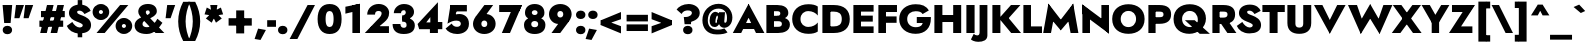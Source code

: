 SplineFontDB: 3.0
FontName: Renner-it-Black
FullName: Renner* Black
FamilyName: Renner* Black
Weight: Black
Copyright: This typeface is licensed under the SIL open font license.
UComments: "2016-6-10: Created with FontForge (http://fontforge.org)"
Version: 002.300
ItalicAngle: 0
UnderlinePosition: -100
UnderlineWidth: 50
Ascent: 800
Descent: 200
InvalidEm: 0
LayerCount: 2
Layer: 0 0 "Back" 1
Layer: 1 0 "Fore" 0
XUID: [1021 31 -699969567 16188444]
FSType: 0
OS2Version: 0
OS2_WeightWidthSlopeOnly: 0
OS2_UseTypoMetrics: 1
CreationTime: 1465610489
ModificationTime: 1514601500
PfmFamily: 33
TTFWeight: 900
TTFWidth: 5
LineGap: 100
VLineGap: 0
OS2TypoAscent: 800
OS2TypoAOffset: 0
OS2TypoDescent: -200
OS2TypoDOffset: 0
OS2TypoLinegap: 100
OS2WinAscent: 900
OS2WinAOffset: 0
OS2WinDescent: 300
OS2WinDOffset: 0
HheadAscent: 900
HheadAOffset: 0
HheadDescent: -200
HheadDOffset: 0
OS2CapHeight: 700
OS2XHeight: 460
OS2Vendor: 'PfEd'
Lookup: 1 0 0 "alt a" { "simple a"  } ['ss01' ('DFLT' <'dflt' > 'latn' <'dflt' > ) ]
Lookup: 258 0 0 "Lets get our kern on" { "kernin like nobodys business" [150,0,4] } ['kern' ('DFLT' <'dflt' > 'latn' <'dflt' > ) ]
MarkAttachClasses: 1
DEI: 91125
KernClass2: 15 14 "kernin like nobodys business"
 3 A L
 7 D G O Q
 5 F P Y
 5 K X Z
 1 T
 1 U
 3 V W
 9 a c g q s
 7 b e o p
 7 d i j l
 3 f t
 5 h m n
 5 k x z
 7 r v w y
 1 A
 7 C G O Q
 1 T
 1 U
 5 V W Y
 3 X Z
 11 a m n p r s
 11 b h i j k l
 11 c d e g o q
 3 f t
 7 u v w y
 3 x z
 12 period comma
 0 {} 0 {} 0 {} 0 {} 0 {} 0 {} 0 {} 0 {} 0 {} 0 {} 0 {} 0 {} 0 {} 0 {} 0 {} 40 {} -40 {} -80 {} -50 {} -80 {} 40 {} 0 {} 0 {} -20 {} 0 {} -40 {} 0 {} 0 {} 0 {} -20 {} 0 {} -20 {} 0 {} -20 {} -30 {} 0 {} 0 {} 0 {} 0 {} 0 {} 0 {} 0 {} 0 {} -50 {} 0 {} 0 {} 0 {} 0 {} 0 {} -40 {} 0 {} -40 {} 0 {} -40 {} 0 {} -120 {} 0 {} 0 {} -60 {} 40 {} 0 {} 30 {} 40 {} 0 {} 0 {} -20 {} 0 {} -40 {} 0 {} 0 {} 0 {} -80 {} -40 {} 40 {} 0 {} 0 {} 0 {} -80 {} 0 {} -80 {} 0 {} -80 {} 0 {} -80 {} 0 {} -20 {} 0 {} 0 {} 0 {} 0 {} 0 {} 0 {} 0 {} 0 {} 0 {} 0 {} 0 {} 0 {} 0 {} -80 {} -40 {} 40 {} 0 {} 40 {} 0 {} -60 {} 0 {} -80 {} 0 {} -60 {} 0 {} -120 {} 0 {} 0 {} 0 {} -80 {} 0 {} -60 {} 0 {} 0 {} 0 {} 0 {} 0 {} 0 {} 0 {} 0 {} 0 {} -20 {} 0 {} -80 {} 0 {} -80 {} -20 {} 0 {} 0 {} 0 {} 0 {} 0 {} -10 {} -20 {} 0 {} 0 {} 0 {} 0 {} 0 {} 0 {} 0 {} 0 {} 0 {} 0 {} 0 {} 0 {} 0 {} 0 {} 0 {} -30 {} 20 {} 60 {} 0 {} 60 {} 40 {} 0 {} 0 {} 0 {} 0 {} 20 {} 20 {} 0 {} 0 {} 0 {} 0 {} -80 {} 0 {} -100 {} 0 {} 0 {} 0 {} 0 {} -20 {} 0 {} 0 {} 0 {} 0 {} 40 {} 0 {} -20 {} 0 {} 0 {} 0 {} 0 {} 0 {} -20 {} 20 {} 0 {} 0 {} 0 {} 0 {} -60 {} 0 {} -60 {} 0 {} 0 {} -40 {} 0 {} 0 {} 0 {} 20 {} 5 {} 40 {} -80 {}
LangName: 1033 "" "" "Black" "" "" "" "" "" "" "" "" "" "" "Copyright (c) 2016, indestructible-type.github.io,+AAoA-with Reserved Font Name Renner*.+AAoACgAA-This Font Software is licensed under the SIL Open Font License, Version 1.1.+AAoA-This license is copied below, and is also available with a FAQ at:+AAoA-http://scripts.sil.org/OFL+AAoACgAK------------------------------------------------------------+AAoA-SIL OPEN FONT LICENSE Version 1.1 - 26 February 2007+AAoA------------------------------------------------------------+AAoACgAA-PREAMBLE+AAoA-The goals of the Open Font License (OFL) are to stimulate worldwide+AAoA-development of collaborative font projects, to support the font creation+AAoA-efforts of academic and linguistic communities, and to provide a free and+AAoA-open framework in which fonts may be shared and improved in partnership+AAoA-with others.+AAoACgAA-The OFL allows the licensed fonts to be used, studied, modified and+AAoA-redistributed freely as long as they are not sold by themselves. The+AAoA-fonts, including any derivative works, can be bundled, embedded, +AAoA-redistributed and/or sold with any software provided that any reserved+AAoA-names are not used by derivative works. The fonts and derivatives,+AAoA-however, cannot be released under any other type of license. The+AAoA-requirement for fonts to remain under this license does not apply+AAoA-to any document created using the fonts or their derivatives.+AAoACgAA-DEFINITIONS+AAoAIgAA-Font Software+ACIA refers to the set of files released by the Copyright+AAoA-Holder(s) under this license and clearly marked as such. This may+AAoA-include source files, build scripts and documentation.+AAoACgAi-Reserved Font Name+ACIA refers to any names specified as such after the+AAoA-copyright statement(s).+AAoACgAi-Original Version+ACIA refers to the collection of Font Software components as+AAoA-distributed by the Copyright Holder(s).+AAoACgAi-Modified Version+ACIA refers to any derivative made by adding to, deleting,+AAoA-or substituting -- in part or in whole -- any of the components of the+AAoA-Original Version, by changing formats or by porting the Font Software to a+AAoA-new environment.+AAoACgAi-Author+ACIA refers to any designer, engineer, programmer, technical+AAoA-writer or other person who contributed to the Font Software.+AAoACgAA-PERMISSION & CONDITIONS+AAoA-Permission is hereby granted, free of charge, to any person obtaining+AAoA-a copy of the Font Software, to use, study, copy, merge, embed, modify,+AAoA-redistribute, and sell modified and unmodified copies of the Font+AAoA-Software, subject to the following conditions:+AAoACgAA-1) Neither the Font Software nor any of its individual components,+AAoA-in Original or Modified Versions, may be sold by itself.+AAoACgAA-2) Original or Modified Versions of the Font Software may be bundled,+AAoA-redistributed and/or sold with any software, provided that each copy+AAoA-contains the above copyright notice and this license. These can be+AAoA-included either as stand-alone text files, human-readable headers or+AAoA-in the appropriate machine-readable metadata fields within text or+AAoA-binary files as long as those fields can be easily viewed by the user.+AAoACgAA-3) No Modified Version of the Font Software may use the Reserved Font+AAoA-Name(s) unless explicit written permission is granted by the corresponding+AAoA-Copyright Holder. This restriction only applies to the primary font name as+AAoA-presented to the users.+AAoACgAA-4) The name(s) of the Copyright Holder(s) or the Author(s) of the Font+AAoA-Software shall not be used to promote, endorse or advertise any+AAoA-Modified Version, except to acknowledge the contribution(s) of the+AAoA-Copyright Holder(s) and the Author(s) or with their explicit written+AAoA-permission.+AAoACgAA-5) The Font Software, modified or unmodified, in part or in whole,+AAoA-must be distributed entirely under this license, and must not be+AAoA-distributed under any other license. The requirement for fonts to+AAoA-remain under this license does not apply to any document created+AAoA-using the Font Software.+AAoACgAA-TERMINATION+AAoA-This license becomes null and void if any of the above conditions are+AAoA-not met.+AAoACgAA-DISCLAIMER+AAoA-THE FONT SOFTWARE IS PROVIDED +ACIA-AS IS+ACIA, WITHOUT WARRANTY OF ANY KIND,+AAoA-EXPRESS OR IMPLIED, INCLUDING BUT NOT LIMITED TO ANY WARRANTIES OF+AAoA-MERCHANTABILITY, FITNESS FOR A PARTICULAR PURPOSE AND NONINFRINGEMENT+AAoA-OF COPYRIGHT, PATENT, TRADEMARK, OR OTHER RIGHT. IN NO EVENT SHALL THE+AAoA-COPYRIGHT HOLDER BE LIABLE FOR ANY CLAIM, DAMAGES OR OTHER LIABILITY,+AAoA-INCLUDING ANY GENERAL, SPECIAL, INDIRECT, INCIDENTAL, OR CONSEQUENTIAL+AAoA-DAMAGES, WHETHER IN AN ACTION OF CONTRACT, TORT OR OTHERWISE, ARISING+AAoA-FROM, OUT OF THE USE OR INABILITY TO USE THE FONT SOFTWARE OR FROM+AAoA-OTHER DEALINGS IN THE FONT SOFTWARE." "http://scripts.sil.org/OFL" "" "Renner*"
Encoding: UnicodeBmp
UnicodeInterp: none
NameList: AGL For New Fonts
DisplaySize: -48
AntiAlias: 1
FitToEm: 0
WinInfo: 64 16 4
BeginPrivate: 0
EndPrivate
Grid
-1000 -12 m 0
 2000 -12 l 1024
-1000 -42 m 0
 2000 -42 l 1024
-1000 -220 m 0
 2000 -220 l 1024
  Named: "decenders"
-1000 780 m 0
 2000 780 l 1024
  Named: "Acender"
-1000 460 m 4
 2000 460 l 1028
  Named: "X Hight"
-1000 -10 m 0
 2000 -10 l 1024
  Named: "Overlap"
-1000 700 m 0
 2000 700 l 1024
  Named: "Capital Hight"
EndSplineSet
TeXData: 1 0 0 314572 157286 104857 482345 1048576 104857 783286 444596 497025 792723 393216 433062 380633 303038 157286 324010 404750 52429 2506097 1059062 262144
BeginChars: 65537 306

StartChar: H
Encoding: 72 72 0
Width: 790
VWidth: 0
Flags: HMW
LayerCount: 2
Fore
SplineSet
107 275 m 5
 107 450 l 1
 667 450 l 1
 667 275 l 5
 107 275 l 5
530 700 m 1
 730 700 l 1
 730 0 l 1
 530 0 l 1
 530 700 l 1
60 700 m 1
 260 700 l 1
 260 0 l 1
 60 0 l 1
 60 700 l 1
EndSplineSet
EndChar

StartChar: O
Encoding: 79 79 1
Width: 870
VWidth: 0
Flags: HMW
LayerCount: 2
Fore
SplineSet
243 350 m 0
 243 227 327 148 435 148 c 0
 543 148 627 227 627 350 c 0
 627 473 548 552 435 552 c 0
 327 552 243 473 243 350 c 0
30 350 m 0
 30 594 216 720 435 720 c 0
 659 720 840 594 840 350 c 0
 840 106 664 -20 435 -20 c 4
 206 -20 30 106 30 350 c 0
EndSplineSet
EndChar

StartChar: I
Encoding: 73 73 2
Width: 325
VWidth: 0
Flags: HMW
LayerCount: 2
Fore
SplineSet
60 700 m 1
 265 700 l 5
 265 0 l 5
 60 0 l 1
 60 700 l 1
EndSplineSet
EndChar

StartChar: C
Encoding: 67 67 3
Width: 730
VWidth: 0
Flags: HMW
LayerCount: 2
Fore
SplineSet
237 350 m 0
 237 222 327 152 435 152 c 0
 534 152 626 201 670 263 c 1
 670 37 l 1
 615 -1 537 -20 435 -20 c 4
 191 -20 30 126 30 350 c 0
 30 574 191 720 435 720 c 0
 537 720 615 701 670 663 c 1
 670 437 l 1
 626 499 534 548 435 548 c 0
 327 548 237 478 237 350 c 0
EndSplineSet
EndChar

StartChar: E
Encoding: 69 69 4
Width: 615
VWidth: 0
Flags: HMW
LayerCount: 2
Fore
SplineSet
212 0 m 5
 212 165 l 5
 565 165 l 5
 565 0 l 5
 212 0 l 5
212 535 m 5
 212 700 l 5
 565 700 l 5
 565 535 l 5
 212 535 l 5
212 285 m 5
 212 435 l 5
 545 435 l 5
 545 285 l 5
 212 285 l 5
60 700 m 5
 250 700 l 5
 250 0 l 5
 60 0 l 5
 60 700 l 5
EndSplineSet
EndChar

StartChar: space
Encoding: 32 32 5
Width: 300
VWidth: 0
Flags: HMW
LayerCount: 2
Fore
Validated: 1
EndChar

StartChar: F
Encoding: 70 70 6
Width: 560
VWidth: 0
Flags: HMW
LayerCount: 2
Fore
SplineSet
212 525 m 5
 212 700 l 1
 525 700 l 1
 525 525 l 5
 212 525 l 5
212 255 m 5
 212 415 l 5
 515 415 l 5
 515 255 l 5
 212 255 l 5
60 700 m 1
 250 700 l 1
 250 0 l 1
 60 0 l 1
 60 700 l 1
EndSplineSet
EndChar

StartChar: G
Encoding: 71 71 7
Width: 852
VWidth: 0
Flags: HMW
LayerCount: 2
Fore
SplineSet
822 360 m 1
 642 360 l 1
 642 400 l 1
 822 400 l 1
 822 360 l 1
470 250 m 1
 470 400 l 1
 642 400 l 1
 652 250 l 1
 470 250 l 1
822 360 m 1
 822 131 684 -20 440 -20 c 0
 206 -20 30 121 30 350 c 0
 30 579 206 720 440 720 c 1
 440 545 l 1
 332 545 230 483 230 350 c 0
 230 217 332 145 440 145 c 4
 598 145 632 227 642 360 c 1
 822 360 l 1
616 474 m 1
 582 528 527 545 440 545 c 1
 440 720 l 1
 599 720 701 681 771 564 c 1
 616 474 l 1
EndSplineSet
EndChar

StartChar: T
Encoding: 84 84 8
Width: 580
VWidth: 0
Flags: HMW
LayerCount: 2
Fore
SplineSet
10 525 m 1
 10 700 l 1
 570 700 l 1
 570 525 l 1
 10 525 l 1
190 700 m 1
 390 700 l 1
 390 0 l 1
 190 0 l 1
 190 700 l 1
EndSplineSet
EndChar

StartChar: L
Encoding: 76 76 9
Width: 535
VWidth: 0
Flags: HMW
LayerCount: 2
Fore
SplineSet
212 0 m 1
 212 165 l 5
 525 165 l 5
 525 0 l 1
 212 0 l 1
60 700 m 1
 250 700 l 1
 250 0 l 1
 60 0 l 1
 60 700 l 1
EndSplineSet
EndChar

StartChar: D
Encoding: 68 68 10
Width: 780
VWidth: 0
Flags: HMW
LayerCount: 2
Fore
SplineSet
212 0 m 5
 212 165 l 5
 345 165 l 5
 345 0 l 5
 212 0 l 5
212 535 m 5
 212 700 l 5
 345 700 l 5
 345 535 l 5
 212 535 l 5
60 700 m 5
 260 700 l 5
 260 0 l 5
 60 0 l 5
 60 700 l 5
345 165 m 5
 463 165 545 207 545 350 c 4
 545 493 463 535 345 535 c 5
 345 700 l 5
 609 700 745 569 745 350 c 4
 745 131 609 0 345 0 c 5
 345 165 l 5
EndSplineSet
EndChar

StartChar: Q
Encoding: 81 81 11
Width: 948
VWidth: 0
Flags: HMW
LayerCount: 2
Fore
SplineSet
252 350 m 0
 252 227 336 148 454 148 c 0
 562 148 646 207 646 330 c 0
 646 463 557 552 444 552 c 0
 336 552 252 473 252 350 c 0
39 350 m 0
 39 594 225 720 444 720 c 0
 668 720 849 594 849 360 c 0
 849 136 643 -20 434 -20 c 4
 215 -20 39 106 39 350 c 0
323 320 m 1
 568 320 l 1
 948 -20 l 1
 693 -20 l 1
 323 320 l 1
EndSplineSet
EndChar

StartChar: A
Encoding: 65 65 12
Width: 780
VWidth: 0
Flags: HMW
LayerCount: 2
Fore
SplineSet
207 100 m 1
 207 250 l 1
 577 250 l 1
 577 100 l 1
 207 100 l 1
340 485 m 1
 390 730 l 5
 785 0 l 1
 575 0 l 1
 340 485 l 1
390 730 m 5
 440 485 l 1
 205 0 l 1
 -5 0 l 1
 390 730 l 5
EndSplineSet
EndChar

StartChar: R
Encoding: 82 82 13
Width: 645
VWidth: 0
Flags: HMW
LayerCount: 2
Fore
SplineSet
335 230 m 1
 335 385 l 5
 404 385 438 409 438 465 c 0
 438 521 404 535 335 535 c 1
 335 700 l 1
 540 700 628 614 628 465 c 0
 628 316 540 230 335 230 c 1
202 230 m 1
 202 385 l 5
 335 385 l 5
 335 230 l 1
 202 230 l 1
202 535 m 1
 202 700 l 1
 335 700 l 1
 335 535 l 1
 202 535 l 1
60 700 m 1
 240 700 l 1
 240 0 l 1
 60 0 l 1
 60 700 l 1
195 350 m 1
 420 350 l 1
 660 0 l 1
 435 0 l 1
 195 350 l 1
EndSplineSet
EndChar

StartChar: V
Encoding: 86 86 14
Width: 790
VWidth: 0
Flags: HMW
LayerCount: 2
Fore
SplineSet
445 225 m 5
 395 -20 l 1
 0 700 l 1
 210 700 l 1
 445 225 l 5
395 -20 m 1
 345 225 l 5
 580 700 l 1
 790 700 l 1
 395 -20 l 1
EndSplineSet
EndChar

StartChar: M
Encoding: 77 77 15
Width: 940
VWidth: 0
Flags: HMW
LayerCount: 2
Fore
SplineSet
160 430 m 5
 160 735 l 5
 505 290 l 1
 470 65 l 1
 160 430 l 5
160 735 m 5
 315 475 l 5
 225 0 l 1
 30 0 l 1
 160 735 l 5
625 475 m 5
 780 735 l 5
 910 0 l 1
 715 0 l 1
 625 475 l 5
780 735 m 5
 780 430 l 5
 470 65 l 1
 435 290 l 1
 780 735 l 5
EndSplineSet
EndChar

StartChar: W
Encoding: 87 87 16
Width: 1110
VWidth: 0
Flags: HMW
LayerCount: 2
Fore
SplineSet
825 255 m 1
 790 -25 l 1
 520 415 l 5
 555 725 l 1
 825 255 l 1
790 -25 m 1
 725 240 l 1
 885 700 l 1
 1110 700 l 1
 790 -25 l 1
385 240 m 1
 320 -25 l 1
 0 700 l 1
 225 700 l 1
 385 240 l 1
320 -25 m 1
 285 255 l 1
 555 725 l 1
 590 415 l 5
 320 -25 l 1
EndSplineSet
EndChar

StartChar: N
Encoding: 78 78 17
Width: 785
VWidth: 0
Flags: HMW
LayerCount: 2
Fore
SplineSet
65 475 m 1
 60 715 l 1
 720 225 l 5
 725 -15 l 5
 65 475 l 1
535 700 m 1
 725 700 l 1
 725 -15 l 5
 535 155 l 5
 535 700 l 1
60 715 m 1
 250 545 l 1
 250 0 l 1
 60 0 l 1
 60 715 l 1
EndSplineSet
EndChar

StartChar: a
Encoding: 97 97 18
Width: 580
VWidth: 0
Flags: HMW
LayerCount: 2
Fore
SplineSet
345 282 m 1
 530 330 l 1
 530 0 l 1
 345 0 l 1
 345 282 l 1
121 308 m 1
 62 434 l 1
 126 459 210 475 293 475 c 0
 428 475 530 429 530 330 c 1
 345 282 l 1
 345 317 323 343 273 343 c 0
 207 343 143 319 121 308 c 1
216 144 m 0
 216 120 238 111 263 111 c 0
 303 111 345 124 345 190 c 1
 361 130 l 1
 361 41 298 -10 193 -10 c 4
 78 -10 20 41 20 130 c 0
 20 247 130 285 221 285 c 0
 319 285 354 257 378 233 c 1
 378 155 l 1
 350 177 323 188 275 188 c 0
 241 188 216 173 216 144 c 0
EndSplineSet
Substitution2: "simple a" a.alt
EndChar

StartChar: X
Encoding: 88 88 19
Width: 735
VWidth: 0
Flags: HMW
LayerCount: 2
Fore
SplineSet
20 700 m 1
 235 700 l 5
 740 0 l 5
 525 0 l 5
 20 700 l 1
510 700 m 5
 725 700 l 5
 210 0 l 5
 -5 0 l 1
 510 700 l 5
EndSplineSet
EndChar

StartChar: K
Encoding: 75 75 20
Width: 771
VWidth: 0
Flags: HMW
LayerCount: 2
Fore
SplineSet
215 380 m 5
 461 380 l 5
 776 0 l 5
 530 0 l 5
 215 380 l 5
525 700 m 5
 761 700 l 5
 466 370 l 5
 230 370 l 5
 525 700 l 5
60 700 m 1
 260 700 l 5
 260 0 l 5
 60 0 l 1
 60 700 l 1
EndSplineSet
EndChar

StartChar: Y
Encoding: 89 89 21
Width: 675
VWidth: 0
Flags: HMW
LayerCount: 2
Fore
SplineSet
243 360 m 1
 428 360 l 1
 428 0 l 1
 243 0 l 1
 243 360 l 1
-10 700 m 1
 195 700 l 1
 410 320 l 1
 255 240 l 1
 -10 700 l 1
480 700 m 5
 685 700 l 1
 410 240 l 1
 255 320 l 1
 480 700 l 5
EndSplineSet
EndChar

StartChar: B
Encoding: 66 66 22
Width: 678
VWidth: 0
Flags: HMW
LayerCount: 2
Fore
SplineSet
335 335 m 1
 335 430 l 5
 385 430 408 453 408 490 c 0
 408 526 385 545 335 545 c 5
 335 700 l 1
 490 700 608 639 608 500 c 0
 608 391 490 335 335 335 c 1
355 0 m 1
 355 155 l 5
 405 155 448 171 448 227 c 4
 448 283 405 295 355 295 c 5
 355 400 l 1
 490 400 648 361 648 212 c 0
 648 53 500 0 355 0 c 1
212 0 m 1
 212 155 l 1
 355 155 l 1
 355 0 l 1
 212 0 l 1
212 545 m 1
 212 700 l 1
 335 700 l 1
 335 545 l 1
 212 545 l 1
212 295 m 1
 212 430 l 1
 355 430 l 1
 355 295 l 1
 212 295 l 1
60 700 m 1
 250 700 l 1
 250 0 l 1
 60 0 l 1
 60 700 l 1
EndSplineSet
EndChar

StartChar: Z
Encoding: 90 90 23
Width: 650
VWidth: 0
Flags: HMW
LayerCount: 2
Fore
SplineSet
30 0 m 1
 155 165 l 1
 585 165 l 5
 585 0 l 5
 30 0 l 1
75 525 m 1
 75 700 l 1
 630 700 l 5
 515 525 l 5
 75 525 l 1
455 700 m 5
 650 700 l 5
 195 0 l 1
 0 0 l 1
 455 700 l 5
EndSplineSet
EndChar

StartChar: o
Encoding: 111 111 24
Width: 636
VWidth: 0
Flags: HMW
LayerCount: 2
Fore
SplineSet
30 230 m 0
 30 389 158 475 318 475 c 4
 478 475 606 389 606 230 c 0
 606 71 478 -15 318 -15 c 0
 158 -15 30 71 30 230 c 0
231 230 m 0
 231 174 258 130 318 130 c 0
 378 130 405 174 405 230 c 0
 405 286 378 330 318 330 c 0
 258 330 231 286 231 230 c 0
EndSplineSet
EndChar

StartChar: J
Encoding: 74 74 25
Width: 320
VWidth: 0
Flags: HMW
LayerCount: 2
Fore
SplineSet
260 -60 m 1
 65 15 l 5
 65 700 l 1
 260 700 l 1
 260 -60 l 1
-80 -19 m 1
 -66 -42 -34 -60 2 -60 c 0
 32 -60 65 -51 65 15 c 5
 260 -60 l 1
 260 -179 156 -220 32 -220 c 0
 -61 -220 -136 -180 -151 -160 c 1
 -80 -19 l 1
EndSplineSet
EndChar

StartChar: t
Encoding: 116 116 26
Width: 345
VWidth: 0
Flags: HMW
LayerCount: 2
Fore
SplineSet
5 460 m 1
 340 460 l 1
 340 305 l 5
 5 305 l 5
 5 460 l 1
80 620 m 1
 265 620 l 1
 265 0 l 1
 80 0 l 1
 80 620 l 1
EndSplineSet
EndChar

StartChar: d
Encoding: 100 100 27
Width: 645
VWidth: 0
Flags: HMW
LayerCount: 2
Fore
SplineSet
400 780 m 1
 595 780 l 1
 595 0 l 1
 400 0 l 1
 400 780 l 1
30 230 m 0
 30 399 138 470 243 470 c 0
 368 470 436 379 436 230 c 0
 436 81 368 -10 243 -10 c 4
 138 -10 30 61 30 230 c 0
236 230 m 0
 236 179 273 150 318 150 c 0
 358 150 400 174 400 230 c 0
 400 286 358 310 318 310 c 0
 273 310 236 281 236 230 c 0
EndSplineSet
EndChar

StartChar: l
Encoding: 108 108 28
Width: 295
VWidth: 0
Flags: HMW
LayerCount: 2
Fore
SplineSet
50 780 m 1
 245 780 l 5
 245 0 l 5
 50 0 l 1
 50 780 l 1
EndSplineSet
EndChar

StartChar: i
Encoding: 105 105 29
Width: 286
VWidth: 0
Flags: HMW
LayerCount: 2
Fore
SplineSet
35 622 m 0
 35 681 83 720 143 720 c 0
 203 720 251 681 251 622 c 0
 251 563 203 524 143 524 c 0
 83 524 35 563 35 622 c 0
49 460 m 1
 236 460 l 1
 236 0 l 1
 49 0 l 1
 49 460 l 1
EndSplineSet
EndChar

StartChar: r
Encoding: 114 114 30
Width: 493
VWidth: 0
Flags: HMW
LayerCount: 2
Fore
SplineSet
240 460 m 1
 240 0 l 1
 50 0 l 1
 50 460 l 1
 240 460 l 1
409 262 m 5
 387 288 358 295 332 295 c 4
 277 295 240 276 240 210 c 5
 204 280 l 5
 204 389 282 475 377 475 c 4
 430 475 464 459 488 430 c 5
 409 262 l 5
EndSplineSet
EndChar

StartChar: c
Encoding: 99 99 31
Width: 533
VWidth: 0
Flags: HMW
LayerCount: 2
Fore
SplineSet
241 230 m 0
 241 169 288 138 343 138 c 0
 386.930664062 138 442.088867188 144.559570312 483 197.399414062 c 1
 483 23.7998046875 l 5
 451.249023438 0.689453125 405.560546875 -20 323 -20 c 4
 138 -20 30 81 30 230 c 0
 30 379 138 480 323 480 c 0
 405.560546875 480 451.249023438 455.310546875 483 436.200195312 c 1
 483 263.600585938 l 1
 442.088867188 316.440429688 376.930664062 322 343 322 c 0
 288 322 241 281 241 230 c 0
EndSplineSet
EndChar

StartChar: b
Encoding: 98 98 32
Width: 645
VWidth: 0
Flags: HMW
LayerCount: 2
Fore
SplineSet
245 780 m 1
 245 0 l 1
 50 0 l 1
 50 780 l 1
 245 780 l 1
615 230 m 0
 615 61 507 -10 402 -10 c 4
 277 -10 209 81 209 230 c 0
 209 379 277 470 402 470 c 0
 507 470 615 399 615 230 c 0
409 230 m 0
 409 281 372 310 327 310 c 0
 287 310 245 286 245 230 c 0
 245 174 287 150 327 150 c 0
 372 150 409 179 409 230 c 0
EndSplineSet
EndChar

StartChar: p
Encoding: 112 112 33
Width: 645
VWidth: 0
Flags: HMW
LayerCount: 2
Fore
SplineSet
245 -220 m 1
 50 -220 l 1
 50 460 l 1
 245 460 l 1
 245 -220 l 1
615 230 m 0
 615 61 507 -10 402 -10 c 0
 277 -10 209 81 209 230 c 0
 209 379 277 470 402 470 c 4
 507 470 615 399 615 230 c 0
409 230 m 0
 409 281 372 310 327 310 c 0
 287 310 245 286 245 230 c 0
 245 174 287 150 327 150 c 0
 372 150 409 179 409 230 c 0
EndSplineSet
EndChar

StartChar: q
Encoding: 113 113 34
Width: 645
VWidth: 0
Flags: HMW
LayerCount: 2
Fore
SplineSet
400 -220 m 1
 400 460 l 1
 595 460 l 1
 595 -220 l 1
 400 -220 l 1
30 230 m 0
 30 399 138 470 243 470 c 0
 368 470 436 379 436 230 c 0
 436 81 368 -10 243 -10 c 4
 138 -10 30 61 30 230 c 0
236 230 m 0
 236 179 273 150 318 150 c 0
 358 150 400 174 400 230 c 0
 400 286 358 310 318 310 c 0
 273 310 236 281 236 230 c 0
EndSplineSet
EndChar

StartChar: h
Encoding: 104 104 35
Width: 595
VWidth: 0
Flags: HMW
LayerCount: 2
Fore
SplineSet
545 310 m 1
 545 0 l 1
 350 0 l 1
 350 280 l 1
 545 310 l 1
245 780 m 1
 245 0 l 1
 50 0 l 1
 50 780 l 1
 245 780 l 1
545 310 m 5
 350 280 l 1
 350 321 342 346 302 346 c 0
 267 346 245 326 245 280 c 1
 219 280 l 5
 219 369 262 471 387 471 c 4
 512 471 545 409 545 310 c 5
EndSplineSet
EndChar

StartChar: n
Encoding: 110 110 36
Width: 605
VWidth: 0
Flags: HMW
LayerCount: 2
Fore
SplineSet
555 310 m 1
 555 0 l 1
 350 0 l 1
 350 280 l 1
 555 310 l 1
245 460 m 1
 245 0 l 1
 50 0 l 1
 50 460 l 1
 245 460 l 1
555 310 m 1
 350 280 l 1
 350 321 342 346 302 346 c 0
 267 346 245 326 245 280 c 1
 219 280 l 1
 219 369 262 471 387 471 c 4
 512 471 555 409 555 310 c 1
EndSplineSet
EndChar

StartChar: m
Encoding: 109 109 37
Width: 825
VWidth: 0
Flags: HMW
LayerCount: 2
Fore
SplineSet
775 310 m 1
 775 0 l 1
 580 0 l 1
 580 280 l 1
 775 310 l 1
775 310 m 1
 580 280 l 1
 580 321 574 346 544 346 c 0
 519 346 505 326 505 280 c 1
 449 280 l 5
 449 369 522 471 637 471 c 0
 752 471 775 409 775 310 c 1
505 310 m 1
 505 0 l 1
 310 0 l 1
 310 280 l 1
 505 310 l 1
235 460 m 1
 235 0 l 1
 50 0 l 1
 50 460 l 1
 235 460 l 1
505 310 m 1
 310 280 l 1
 310 321 304 346 274 346 c 0
 249 346 235 326 235 280 c 1
 209 280 l 5
 209 369 252 471 367 471 c 0
 482 471 505 409 505 310 c 1
EndSplineSet
EndChar

StartChar: k
Encoding: 107 107 38
Width: 660
VWidth: 0
Flags: HMW
LayerCount: 2
Fore
SplineSet
210 270 m 5
 435 270 l 5
 650 0 l 5
 425 0 l 5
 210 270 l 5
401 460 m 5
 630 460 l 5
 435 270 l 5
 206 270 l 5
 401 460 l 5
50 780 m 5
 235 780 l 5
 235 0 l 5
 50 0 l 5
 50 780 l 5
EndSplineSet
EndChar

StartChar: u
Encoding: 117 117 39
Width: 605
VWidth: 0
Flags: HMW
LayerCount: 2
Fore
SplineSet
50 150 m 1
 50 460 l 1
 255 460 l 1
 255 180 l 1
 50 150 l 1
360 0 m 1
 360 460 l 1
 555 460 l 1
 555 0 l 1
 360 0 l 1
50 150 m 5
 255 180 l 1
 255 139 263 114 303 114 c 0
 338 114 360 134 360 180 c 1
 386 180 l 5
 386 91 343 -11 218 -11 c 4
 93 -11 50 51 50 150 c 5
EndSplineSet
EndChar

StartChar: e
Encoding: 101 101 40
Width: 609
VWidth: 0
Flags: HMW
LayerCount: 2
Fore
SplineSet
30 230 m 1
 60 270 l 1
 246 270 l 1
 236 230 l 1
 30 230 l 1
226 190 m 1
 226 299 l 1
 554 299 l 1
 573 190 l 1
 226 190 l 1
573 190 m 1
 370 250 l 5
 370 326 353 360 303 360 c 0
 253 360 228 326 228 260 c 5
 30 230 l 1
 30 369 133 475 308 475 c 0
 478 475 575 384 575 239 c 0
 575 231 575 209 573 190 c 1
30 230 m 1
 226 230 l 1
 226 144 260 120 308 120 c 0
 355 120 392 125 402 165 c 5
 579 137 l 1
 543 42 447 -10 308 -10 c 0
 123 -10 30 91 30 230 c 1
EndSplineSet
EndChar

StartChar: g
Encoding: 103 103 41
Width: 635
VWidth: 0
Flags: HMW
LayerCount: 2
Fore
SplineSet
30 230 m 0
 30 399 138 470 243 470 c 0
 368 470 436 379 436 230 c 0
 436 81 368 -10 243 -10 c 4
 138 -10 30 61 30 230 c 0
236 230 m 0
 236 179 273 150 318 150 c 0
 358 150 400 174 400 230 c 0
 400 286 358 310 318 310 c 0
 273 310 236 281 236 230 c 0
40 -35 m 1
 227 -35 l 1
 235 -86 266 -95 306 -95 c 0
 366 -95 400 -56 400 10 c 1
 585 10 l 1
 585 -179 471 -245 316 -245 c 0
 121 -245 58 -159 40 -35 c 1
400 10 m 1
 400 460 l 1
 585 460 l 1
 585 10 l 1
 400 10 l 1
EndSplineSet
EndChar

StartChar: f
Encoding: 102 102 42
Width: 379
VWidth: 0
Flags: HMW
LayerCount: 2
Fore
SplineSet
5 460 m 1
 370 460 l 1
 370 305 l 1
 5 305 l 1
 5 460 l 1
70 620 m 5
 255 565 l 5
 255 0 l 1
 70 0 l 1
 70 620 l 5
348 595 m 5
 335 610 322 620 303 620 c 4
 273 620 255 601 255 565 c 5
 70 620 l 5
 70 719 134 790 268 790 c 4
 351 790 394 753 419 733 c 5
 348 595 l 5
EndSplineSet
EndChar

StartChar: s
Encoding: 115 115 43
Width: 468
VWidth: 0
Flags: HMW
LayerCount: 2
Fore
SplineSet
396 282 m 1
 341 320 281 339 244 339 c 0
 217 339 209 335 209 324 c 1
 44 329 l 1
 44 415 104 475 238 475 c 0
 301 475 376 461 444 410 c 1
 396 282 l 1
44 329 m 1
 209 324 l 1
 209 302.373046875 268.590820312 293.1015625 331 270.337890625 c 0
 395.810546875 246.698242188 448 227.497070312 448 130 c 1
 275 131 l 1
 275 156.408203125 205.233398438 168.537109375 151 195.897460938 c 0
 91.619140625 225.854492188 44 247.387695312 44 329 c 1
51 218 m 5
 103 172 208 114 255 114 c 0
 268 114 275 118 275 131 c 1
 448 130 l 1
 448 21 374 -15 255 -15 c 0
 170 -15 89 18 5 73 c 1
 51 218 l 5
EndSplineSet
EndChar

StartChar: y
Encoding: 121 121 44
Width: 580
VWidth: 0
Flags: HMW
LayerCount: 2
Fore
SplineSet
257.94140625 114 m 1
 318 114 l 0
 595 460 l 1
 295 -220 l 1
 95 -220 l 5
 237.94140625 114 l 4
 257.94140625 114 l 1
395 460 m 5
 595 460 l 1
 330 -15 l 1
 245 85 l 5
 395 460 l 5
-15 460 m 1
 195 460 l 1
 345 85 l 1
 215 -15 l 1
 -15 460 l 1
EndSplineSet
EndChar

StartChar: w
Encoding: 119 119 45
Width: 810
VWidth: 0
Flags: HMW
LayerCount: 2
Fore
SplineSet
625 460 m 1
 825 460 l 1
 565 -45 l 5
 525 205 l 5
 625 460 l 1
375 265 m 1
 405 485 l 1
 615 185 l 5
 565 -45 l 5
 375 265 l 1
405 485 m 1
 435 265 l 1
 245 -45 l 5
 195 185 l 5
 405 485 l 1
-15 460 m 1
 185 460 l 1
 285 205 l 5
 245 -45 l 5
 -15 460 l 1
EndSplineSet
EndChar

StartChar: v
Encoding: 118 118 46
Width: 580
VWidth: 0
Flags: HMW
LayerCount: 2
Fore
SplineSet
380 460 m 1
 585 460 l 1
 290 -45 l 5
 270 220 l 5
 380 460 l 1
-5 460 m 1
 200 460 l 1
 310 220 l 5
 290 -45 l 5
 -5 460 l 1
EndSplineSet
EndChar

StartChar: x
Encoding: 120 120 47
Width: 600
VWidth: 0
Flags: HMW
LayerCount: 2
Fore
SplineSet
10 460 m 1
 235 460 l 1
 600 0 l 1
 385 0 l 5
 10 460 l 1
375 460 m 5
 590 460 l 1
 225 0 l 1
 0 0 l 1
 375 460 l 5
EndSplineSet
EndChar

StartChar: z
Encoding: 122 122 48
Width: 560
VWidth: 0
Flags: HMW
LayerCount: 2
Fore
SplineSet
165 175 m 1
 505 175 l 1
 505 0 l 1
 15 0 l 1
 165 175 l 1
65 460 m 5
 545 460 l 1
 415 285 l 1
 65 285 l 5
 65 460 l 5
365 460 m 1
 545 460 l 1
 225 0 l 1
 15 0 l 1
 365 460 l 1
EndSplineSet
EndChar

StartChar: j
Encoding: 106 106 49
Width: 285
VWidth: 0
Flags: HMW
LayerCount: 2
Fore
SplineSet
235 -80 m 1
 50 -25 l 1
 50 460 l 1
 235 460 l 1
 235 -80 l 1
-43 -55 m 1
 -30 -70 -17 -80 2 -80 c 0
 32 -80 50 -61 50 -25 c 1
 235 -80 l 1
 235 -179 171 -250 37 -250 c 0
 -46 -250 -89 -213 -114 -193 c 1
 -43 -55 l 1
35 622 m 0
 35 681 83 720 143 720 c 0
 203 720 251 681 251 622 c 0
 251 563 203 524 143 524 c 0
 83 524 35 563 35 622 c 0
EndSplineSet
EndChar

StartChar: P
Encoding: 80 80 50
Width: 643
VWidth: 0
Flags: HMW
LayerCount: 2
Fore
SplineSet
335 230 m 5
 335 395 l 5
 404 395 438 409 438 465 c 4
 438 521 404 535 335 535 c 5
 335 700 l 5
 540 700 628 614 628 465 c 4
 628 316 540 230 335 230 c 5
202 230 m 5
 202 395 l 5
 335 395 l 5
 335 230 l 5
 202 230 l 5
202 535 m 5
 202 700 l 5
 335 700 l 5
 335 535 l 5
 202 535 l 5
60 700 m 1
 240 700 l 1
 240 0 l 1
 60 0 l 1
 60 700 l 1
EndSplineSet
EndChar

StartChar: U
Encoding: 85 85 51
Width: 716
VWidth: 0
Flags: HMW
LayerCount: 2
Fore
SplineSet
456 700 m 1
 656 700 l 1
 656 250 l 5
 456 230 l 1
 456 700 l 1
60 700 m 1
 260 700 l 1
 260 230 l 1
 60 250 l 1
 60 700 l 1
358 -20 m 0
 193 -20 60 51 60 250 c 1
 260 230 l 1
 260 174 288 135 358 135 c 0
 428 135 456 174 456 230 c 1
 656 250 l 5
 656 51 523 -20 358 -20 c 0
EndSplineSet
EndChar

StartChar: S
Encoding: 83 83 52
Width: 647
VWidth: 0
Flags: HMW
LayerCount: 2
Fore
SplineSet
464 474 m 1
 424 532 388 559 338 559 c 0
 297 559 278 545 278 524 c 1
 74 500 l 1
 74 626 183 710 347 710 c 0
 510 710 589 625 617 554 c 1
 464 474 l 1
74 500 m 1
 278 524 l 1
 278 478.373046875 337.682617188 465.938476562 418 433.337890625 c 0
 490.198242188 404.033203125 627 347.497070312 627 200 c 1
 419 193 l 1
 419 233.408203125 341.852539062 257.27734375 262 289.897460938 c 0
 193.587890625 317.84375 74 373.387695312 74 500 c 1
158 276 m 1
 200 200 273 138 340 138 c 0
 390 138 419 163 419 193 c 1
 627 200 l 1
 627 53 505 -10 336 -10 c 4
 171 -10 64 73 20 178 c 1
 158 276 l 1
EndSplineSet
EndChar

StartChar: at
Encoding: 64 64 53
Width: 770
VWidth: 0
Flags: HMW
LayerCount: 2
Fore
SplineSet
425 520 m 1
 576 520 l 1
 559 319 l 2
 557.85546875 312.0234375 557 300 557 292 c 0
 557 268 563 256 576 256 c 0
 606 256 625 274 625 390 c 1
 760 390 l 1
 760 221 656 130 551 130 c 0
 480 130 416 194 426 260 c 0
 427.647460938 270.875976562 377 251 379 260 c 2
 425 520 l 1
336 290 m 0
 336 254 346 245 354 245 c 0
 364 245 397 314 397 390 c 0
 397 431 389 435 379 435 c 0
 364 435 336 356 336 290 c 0
190 310 m 0
 190 449 263 530 338 530 c 0
 403 530 461 459 461 370 c 0
 461 231 393 150 318 150 c 4
 233 150 190 211 190 310 c 0
10 320 m 0
 10 549 181 730 415 730 c 0
 629 730 760 559 760 390 c 1
 625 390 l 1
 625 513 553 610 415 610 c 0
 247 610 145 493 145 320 c 0
 145 177 217 85 385 85 c 1
 365 -35 l 1
 131 -35 10 121 10 320 c 0
385 85 m 1
 475 85 496 94 560 116 c 1
 638 15 l 1
 578 -17 509 -35 365 -35 c 1
 385 85 l 1
EndSplineSet
EndChar

StartChar: period
Encoding: 46 46 54
Width: 336
VWidth: 0
Flags: HMW
LayerCount: 2
Fore
SplineSet
50 75 m 4
 50 138 98 180 168 180 c 0
 238 180 286 138 286 75 c 4
 286 12 238 -30 168 -30 c 0
 98 -30 50 12 50 75 c 4
EndSplineSet
EndChar

StartChar: comma
Encoding: 44 44 55
Width: 333
VWidth: 0
Flags: HMW
LayerCount: 2
Fore
SplineSet
103 110 m 5
 298 76 l 1
 163 -174 l 1
 15 -149 l 1
 103 110 l 5
EndSplineSet
EndChar

StartChar: colon
Encoding: 58 58 56
Width: 276
VWidth: 0
Flags: HMW
LayerCount: 2
Fore
Refer: 54 46 N 1 0 0 1 0 380 2
Refer: 54 46 N 1 0 0 1 0 0 2
EndChar

StartChar: semicolon
Encoding: 59 59 57
Width: 330
VWidth: 0
Flags: HMW
LayerCount: 2
Fore
Refer: 55 44 N 1 0 0 1 0 0 2
Refer: 54 46 S 1 0 0 1 30 380 2
EndChar

StartChar: quotedbl
Encoding: 34 34 58
Width: 575
VWidth: 0
Flags: HMW
LayerCount: 2
Fore
Refer: 60 39 N 1 0 0 1 200 0 2
Refer: 60 39 N 1 0 0 1 -30 0 2
EndChar

StartChar: exclam
Encoding: 33 33 59
Width: 370
VWidth: 0
Flags: HMW
LayerCount: 2
Fore
SplineSet
65 700 m 1
 305 700 l 1
 265 250 l 1
 105 250 l 1
 65 700 l 1
EndSplineSet
Refer: 54 46 S 1 0 0 1 17 0 2
EndChar

StartChar: quotesingle
Encoding: 39 39 60
Width: 285
VWidth: 0
Flags: HMW
LayerCount: 2
Fore
SplineSet
55 700 m 1
 255 700 l 1
 140 370 l 5
 15 370 l 5
 55 700 l 1
EndSplineSet
EndChar

StartChar: numbersign
Encoding: 35 35 61
Width: 705
VWidth: 0
Flags: HMW
LayerCount: 2
Fore
SplineSet
75 395 m 1
 75 550 l 1
 670 550 l 1
 670 395 l 1
 75 395 l 1
35 155 m 5
 35 310 l 5
 630 310 l 5
 630 155 l 5
 35 155 l 5
485 700 m 1
 650 700 l 1
 480 0 l 1
 315 0 l 1
 485 700 l 1
225 700 m 1
 390 700 l 1
 220 0 l 1
 55 0 l 1
 225 700 l 1
EndSplineSet
EndChar

StartChar: hyphen
Encoding: 45 45 62
Width: 230
VWidth: 0
Flags: HMW
LayerCount: 2
Fore
SplineSet
5 155 m 1
 5 320 l 1
 225 320 l 5
 225 155 l 5
 5 155 l 1
EndSplineSet
EndChar

StartChar: dollar
Encoding: 36 36 63
Width: 647
VWidth: 0
Flags: HMW
LayerCount: 2
Fore
Refer: 64 124 S 0.667758 0 0 0.203 226.224 663.645 2
Refer: 64 124 S 0.667758 0 0 0.176 226.224 -69.16 2
Refer: 52 83 N 1 0 0 1 0 0 2
EndChar

StartChar: bar
Encoding: 124 124 64
Width: 369
VWidth: 0
Flags: HMW
LayerCount: 2
Fore
SplineSet
100 785 m 1
 269 785 l 5
 269 -215 l 5
 100 -215 l 1
 100 785 l 1
EndSplineSet
EndChar

StartChar: zero
Encoding: 48 48 65
Width: 680
VWidth: 0
Flags: HMW
LayerCount: 2
Fore
SplineSet
240 350 m 0
 240 197 282 150 340 150 c 0
 398 150 440 197 440 350 c 0
 440 503 398 550 340 550 c 0
 282 550 240 503 240 350 c 0
40 350 m 0
 40 589 146 725 340 725 c 4
 544 725 640 589 640 350 c 0
 640 111 544 -25 340 -25 c 4
 146 -25 40 111 40 350 c 0
EndSplineSet
EndChar

StartChar: one
Encoding: 49 49 66
Width: 515
VWidth: 0
Flags: HMW
LayerCount: 2
Fore
SplineSet
60 484 m 5
 60 657 l 1
 425 730 l 1
 370 557 l 5
 60 484 l 5
235 690 m 1
 425 730 l 1
 425 0 l 1
 235 0 l 1
 235 690 l 1
EndSplineSet
EndChar

StartChar: two
Encoding: 50 50 67
Width: 669
VWidth: 0
Flags: HMW
LayerCount: 2
Fore
SplineSet
94 0 m 1
 184 170 l 1
 624 170 l 1
 624 0 l 1
 94 0 l 1
629 506 m 1
 441 496 l 1
 441 530 407 551 367 551 c 0
 317 551 275 536 275 460 c 1
 80 460 l 1
 80 609 202 726 367 726 c 0
 532 726 629 615 629 506 c 1
503 267 m 2
 183 0 l 1
 20 0 l 5
 341 335 l 2
 406.953125 398.307617188 441 440 441 496 c 1
 629 506 l 1
 629 389 570.552734375 325.182617188 503 267 c 2
EndSplineSet
EndChar

StartChar: four
Encoding: 52 52 68
Width: 708
VWidth: 0
Flags: HMW
LayerCount: 2
Fore
SplineSet
358 396.59765625 m 1
 256.467773438 265 l 1
 358 265 l 1
 358 396.59765625 l 1
548 630 m 1
 548 275 l 1
 658 275 l 1
 658 95 l 1
 548 95 l 1
 548 0 l 1
 348 0 l 1
 348 95 l 1
 80 95 l 1
 40 225 l 1
 548 770 l 1
 548 630 l 1
EndSplineSet
EndChar

StartChar: slash
Encoding: 47 47 69
Width: 665
VWidth: 0
Flags: HMW
LayerCount: 2
Fore
SplineSet
465 700 m 1
 650 700 l 1
 210 -150 l 5
 15 -150 l 1
 465 700 l 1
EndSplineSet
EndChar

StartChar: backslash
Encoding: 92 92 70
Width: 565
VWidth: 0
Flags: HMW
LayerCount: 2
Fore
SplineSet
15 700 m 1
 200 700 l 1
 550 0 l 1
 365 0 l 5
 15 700 l 1
EndSplineSet
EndChar

StartChar: eight
Encoding: 56 56 71
Width: 636
VWidth: 0
Flags: HMW
LayerCount: 2
Fore
SplineSet
246 510 m 0
 246 477 275 450 318 450 c 0
 361 450 389 477 389 510 c 0
 389 543 361 570 318 570 c 0
 275 570 246 543 246 510 c 0
75 504 m 0
 75 643 173 725 318 725 c 0
 463 725 561 643 561 504 c 0
 561 365 433 335 318 335 c 0
 203 335 75 365 75 504 c 0
50 204 m 0
 50 353 203 400 318 400 c 0
 433 400 586 353 586 204 c 0
 586 35 453 -25 318 -25 c 0
 183 -25 50 35 50 204 c 0
231 224 m 0
 231 168 268 145 318 145 c 0
 368 145 405 168 405 224 c 4
 405 270 369 300 318 300 c 0
 267 300 231 270 231 224 c 0
EndSplineSet
EndChar

StartChar: nine
Encoding: 57 57 72
Width: 666
VWidth: 0
Flags: HMW
LayerCount: 2
Fore
Refer: 75 54 S -1 0 0 -1 666 700 2
EndChar

StartChar: three
Encoding: 51 51 73
Width: 636
VWidth: 0
Flags: HMW
LayerCount: 2
Fore
SplineSet
278 325 m 1
 278 439 l 1
 338 439 370 475 370 516 c 0
 370 547 353 570 323 570 c 0
 268 570 251 532 251 496 c 1
 70 496 l 1
 70 610 173 725 323 725 c 0
 493 725 576 630 576 526 c 0
 576 392 433 325 278 325 c 1
318 -25 m 4
 108 -25 40 91 40 225 c 1
 236 225 l 1
 236 184 253 130 318 130 c 0
 353 130 390 144 390 195 c 0
 390 256 368 285 278 285 c 1
 278 399 l 1
 433 399 596 339 596 195 c 0
 596 71 528 -25 318 -25 c 4
EndSplineSet
EndChar

StartChar: five
Encoding: 53 53 74
Width: 674
VWidth: 0
Flags: HMW
LayerCount: 2
Fore
SplineSet
162 700 m 1
 572 700 l 1
 572 540 l 1
 162 540 l 1
 162 700 l 1
162 700 m 1
 352 700 l 1
 280 417 l 1
 89 237 l 1
 162 700 l 1
624 230 m 1
 421 230 l 1
 421 271 394 310 309 310 c 0
 232 310 180 287 89 237 c 1
 180 403 l 1
 226 463 330 475 389 475 c 0
 494 475 624 409 624 230 c 1
624 230 m 1
 624 41 464 -25 329 -25 c 0
 200 -25 86 32 40 112 c 1
 192 236 l 1
 223 176 272 155 329 155 c 0
 384 155 421 189 421 230 c 1
 624 230 l 1
EndSplineSet
EndChar

StartChar: six
Encoding: 54 54 75
Width: 666
VWidth: 0
Flags: HMW
LayerCount: 2
Fore
SplineSet
335 700 m 5
 554 700 l 5
 323 385 l 5
 114 405 l 5
 335 700 l 5
50 230 m 4
 50 296.768554688 86.3896484375 368.139648438 114 405 c 4
 136.75390625 435.376953125 192.288085938 396.671875 221 412.0078125 c 5
 265.03515625 440.188476562 300.6796875 473 384 473 c 4
 503 473 616 369 616 230 c 4
 616 71 483 -25 333 -25 c 4
 183 -25 50 71 50 230 c 4
259 230 m 4
 259 179 290 150 333 150 c 4
 376 150 407 179 407 230 c 4
 407 281 376 312 333 312 c 4
 290 312 259 281 259 230 c 4
EndSplineSet
EndChar

StartChar: seven
Encoding: 55 55 76
Width: 600
VWidth: 0
Flags: HMW
LayerCount: 2
Fore
SplineSet
30 525 m 1
 30 700 l 1
 600 700 l 1
 520 525 l 1
 30 525 l 1
396 700 m 1
 600 700 l 1
 300 0 l 5
 96 0 l 1
 396 700 l 1
EndSplineSet
EndChar

StartChar: plus
Encoding: 43 43 77
Width: 710
VWidth: 0
Flags: HMW
LayerCount: 2
Fore
SplineSet
65 185 m 1
 65 370 l 1
 645 370 l 5
 645 185 l 5
 65 185 l 1
255 565 m 1
 455 565 l 5
 455 -10 l 5
 255 -10 l 1
 255 565 l 1
EndSplineSet
EndChar

StartChar: equal
Encoding: 61 61 78
Width: 615
VWidth: 0
Flags: HMW
LayerCount: 2
Fore
Refer: 62 45 N 2.425 0 0 1 52.875 135 2
Refer: 62 45 S 2.425 0 0 1 52.875 -105 2
EndChar

StartChar: percent
Encoding: 37 37 79
Width: 1021
VWidth: 0
Flags: HMW
LayerCount: 2
Fore
SplineSet
15 525 m 4
 15 635 108 725 223 725 c 4
 338 725 431 635 431 525 c 4
 431 415 338 325 223 325 c 4
 108 325 15 415 15 525 c 4
172 525 m 4
 172 498 195 476 223 476 c 4
 251 476 274 498 274 525 c 4
 274 552 251 574 223 574 c 4
 195 574 172 552 172 525 c 4
590 176 m 4
 590 286 683 376 798 376 c 4
 913 376 1006 286 1006 176 c 4
 1006 66 913 -24 798 -24 c 4
 683 -24 590 66 590 176 c 4
747 176 m 4
 747 149 770 127 798 127 c 4
 826 127 849 149 849 176 c 4
 849 203 826 225 798 225 c 4
 770 225 747 203 747 176 c 4
703 700 m 5
 908 700 l 5
 318 0 l 5
 113 0 l 5
 703 700 l 5
EndSplineSet
EndChar

StartChar: ampersand
Encoding: 38 38 80
Width: 799
VWidth: 0
Flags: HMW
LayerCount: 2
Fore
SplineSet
40 190 m 1
 238 219 l 1
 238 173 285 145 345 145 c 0
 482 145 550 256 611 356 c 1
 736 255 l 1
 660 135 534 -25 345 -25 c 4
 140 -25 40 61 40 190 c 1
132 536 m 1
 132 640 219 726 374 726 c 0
 520 726 596 648 596 544 c 1
 420 514 l 1
 420 545 404 565 372 565 c 0
 332 565 321 547 321 516 c 1
 132 536 l 1
223 364 m 2
 171.826171875 426.87109375 132 469 132 536 c 1
 321 516 l 1
 321 480 356.762695312 456.314453125 414 385 c 2
 784 0 l 1
 564 0 l 1
 223 364 l 2
596 544 m 1
 596 437.387695312 471.56640625 392.831054688 409 357.897460938 c 0
 334.935546875 316.543945312 238 319.408203125 238 219 c 1
 40 190 l 1
 40 357.497070312 252.1484375 405.19140625 324 435.337890625 c 0
 399.317382812 466.938476562 420 488.373046875 420 514 c 1
 596 544 l 1
EndSplineSet
EndChar

StartChar: question
Encoding: 63 63 81
Width: 669
VWidth: 0
Flags: HMW
LayerCount: 2
Fore
SplineSet
220 400 m 1
 410 400 l 1
 400 220 l 1
 240 220 l 1
 220 400 l 1
423 500 m 1
 619 500 l 1
 619 331 421 270 306 270 c 1
 256 400 l 1
 376 400 423 464 423 500 c 1
619 500 m 1
 423 500 l 1
 423 541 391 565 321 565 c 0
 264 565 196 546 165 476 c 1
 40 587 l 1
 86 657 202 725 341 725 c 0
 476 725 619 649 619 500 c 1
EndSplineSet
Refer: 54 46 S 1 0 0 1 152 0 2
EndChar

StartChar: parenleft
Encoding: 40 40 82
Width: 360
VWidth: 0
Flags: HMW
LayerCount: 2
Fore
SplineSet
180 780 m 1
 355 780 l 5
 285 630 240 460 240 290 c 4
 240 120 285 -50 355 -200 c 5
 180 -200 l 1
 100 -50 55 120 55 290 c 0
 55 460 100 630 180 780 c 1
EndSplineSet
EndChar

StartChar: parenright
Encoding: 41 41 83
Width: 310
VWidth: 0
Flags: HMW
LayerCount: 2
Fore
Refer: 82 40 N -1 0 0 -1 310 580 2
EndChar

StartChar: asterisk
Encoding: 42 42 84
Width: 592
VWidth: 0
Flags: HMW
LayerCount: 2
Fore
SplineSet
472.666015625 637.034179688 m 1
 528.2890625 465.84375 l 1
 312.99609375 432.69140625 l 1
 279.00390625 537.30859375 l 1
 472.666015625 637.034179688 l 1
495.185546875 363.961914062 m 1
 349.5625 258.16015625 l 1
 251.50390625 452.671875 l 1
 340.49609375 517.328125 l 1
 495.185546875 363.961914062 l 1
242.4375 258.16015625 m 1
 96.814453125 363.961914062 l 1
 251.50390625 517.328125 l 1
 340.49609375 452.671875 l 1
 242.4375 258.16015625 l 1
63.7109375 465.84375 m 1
 119.333984375 637.034179688 l 1
 312.99609375 537.30859375 l 1
 279.00390625 432.69140625 l 1
 63.7109375 465.84375 l 1
206 700 m 1
 386 700 l 1
 351 485 l 1
 241 485 l 1
 206 700 l 1
EndSplineSet
EndChar

StartChar: less
Encoding: 60 60 85
Width: 640
VWidth: 0
Flags: HMW
LayerCount: 2
Fore
SplineSet
65 315 m 1
 182 305 l 1
 182 210 l 1
 65 200 l 1
 65 315 l 1
185 210 m 1
 65 315 l 1
 575 525 l 1
 575 345 l 5
 185 210 l 1
65 200 m 1
 185 315 l 1
 575 170 l 1
 575 -10 l 1
 65 200 l 1
EndSplineSet
EndChar

StartChar: greater
Encoding: 62 62 86
Width: 640
VWidth: 0
Flags: HMW
LayerCount: 2
Fore
Refer: 85 60 N -1 0 0 -1 640 515 2
EndChar

StartChar: bracketleft
Encoding: 91 91 87
Width: 400
VWidth: 0
Flags: HMW
LayerCount: 2
Fore
SplineSet
274 -215 m 1
 274 -55 l 1
 380 -55 l 1
 380 -215 l 1
 274 -215 l 1
274 615 m 5
 274 785 l 1
 380 785 l 1
 380 615 l 5
 274 615 l 5
85 785 m 1
 279 785 l 1
 279 -215 l 1
 85 -215 l 1
 85 785 l 1
EndSplineSet
EndChar

StartChar: bracketright
Encoding: 93 93 88
Width: 400
Flags: HMW
LayerCount: 2
Fore
Refer: 87 91 S -1 0 0 -1 400 570 2
EndChar

StartChar: asciicircum
Encoding: 94 94 89
Width: 510
VWidth: 0
Flags: HMW
LayerCount: 2
Fore
SplineSet
195 710 m 1
 315 710 l 1
 285 595 l 5
 225 595 l 5
 195 710 l 1
235 595 m 5
 315 710 l 1
 485 440 l 1
 315 440 l 1
 235 595 l 5
195 710 m 1
 275 595 l 5
 195 440 l 1
 25 440 l 1
 195 710 l 1
EndSplineSet
EndChar

StartChar: underscore
Encoding: 95 95 90
Width: 550
Flags: HMW
LayerCount: 2
Fore
Refer: 62 45 N 2.5 0 0 0.733333 -11.5 -279.667 2
EndChar

StartChar: grave
Encoding: 96 96 91
Width: 375
VWidth: 0
Flags: HMW
LayerCount: 2
Fore
SplineSet
40 650 m 1
 180 710 l 5
 330 550 l 5
 220 500 l 1
 40 650 l 1
EndSplineSet
EndChar

StartChar: braceleft
Encoding: 123 123 92
Width: 426
VWidth: 0
Flags: HMW
LayerCount: 2
Fore
SplineSet
155 380 m 1
 155 200 l 1
 55 200 l 1
 55 380 l 1
 155 380 l 1
115 330 m 1
 224 330 313 219 313 90 c 1
 128 100 l 1
 128 176 85 190 55 200 c 1
 55 200 112.145507812 314.525390625 115 330 c 1
336 -200 m 1
 366 -45 l 1
 396 -45 l 1
 396 -200 l 1
 336 -200 l 1
128 -60 m 1
 128 110 l 1
 313 90 l 1
 313 5 l 1
 128 -60 l 1
366 -45 m 1
 336 -200 l 5
 222 -200 128 -179 128 -60 c 1
 313 5 l 1
 313 -21 331 -45 361 -45 c 2
 366 -45 l 1
55 380 m 1
 85 390 128 404 128 480 c 1
 313 490 l 1
 313 361 224 250 115 250 c 1
 111.900390625 265.611328125 55 380 55 380 c 1
336 780 m 1
 396 780 l 1
 396 625 l 1
 366 625 l 1
 336 780 l 1
128 640 m 1
 313 575 l 1
 313 490 l 1
 128 470 l 1
 128 640 l 1
366 625 m 1
 361 625 l 2
 331 625 313 601 313 575 c 1
 128 640 l 1
 128 759 222 780 336 780 c 5
 366 625 l 1
EndSplineSet
EndChar

StartChar: braceright
Encoding: 125 125 93
Width: 426
VWidth: 0
Flags: HMW
LayerCount: 2
Fore
Refer: 92 123 N -1 0 0 -1 426 580 2
EndChar

StartChar: asciitilde
Encoding: 126 126 94
Width: 575
VWidth: 0
Flags: HMW
LayerCount: 2
Fore
SplineSet
165 156 m 1
 18 161 l 1
 16 168 15 176 15 185 c 0
 15 226 23 261 51 295 c 0
 78.717127832 328.656512367 112 357 194 357 c 0
 243 357 268 340 320 308 c 4
 352.194335938 288.188476562 372 272 390 272 c 0
 408.461914062 272 417 290.442382812 417 306 c 0
 417 319 413 333 409 343 c 1
 556 338 l 1
 558 330 560 320 560 310 c 0
 560 270 554 231 527 198 c 0
 499.896484375 164.873046875 470 142 404 142 c 0
 360 142 327 161 274 193 c 0
 241.638671875 212.5390625 218 228 193 228 c 0
 162.776367188 228 158 201.698242188 158 188 c 0
 158 171 162 164 165 156 c 1
EndSplineSet
EndChar

StartChar: exclamdown
Encoding: 161 161 95
Width: 300
VWidth: 0
Flags: HMW
LayerCount: 2
Fore
Refer: 59 33 S -1 0 0 -1 300 455 2
EndChar

StartChar: cent
Encoding: 162 162 96
Width: 533
VWidth: 0
Flags: HMW
LayerCount: 2
Fore
Refer: 64 124 S 0.701658 0 0 0.69 244.321 36.35 2
Refer: 31 99 N 1 0 0 1 0 0 2
EndChar

StartChar: sterling
Encoding: 163 163 97
Width: 661
VWidth: 0
Flags: HMW
LayerCount: 2
Fore
SplineSet
40 0 m 1
 270 175 l 1
 543 175 l 1
 543 0 l 1
 40 0 l 1
77 518 m 1
 269 490 l 1
 269 404 354 376 354 264 c 0
 354 158 252 70 178 50 c 1
 40 0 l 1
 138 102 183 181 183 269 c 0
 183 363 77 402 77 518 c 1
63 380 m 1
 453 380 l 1
 453 265 l 1
 63 265 l 1
 63 380 l 1
426 459 m 1
 422 512 393 546 347 546 c 4
 297 546 269 526 269 490 c 1
 77 518 l 1
 77 647 198 725 352 725 c 0
 515 725 596 612 601 522 c 1
 426 459 l 1
EndSplineSet
EndChar

StartChar: currency
Encoding: 164 164 98
Width: 615
VWidth: 0
Flags: HMW
LayerCount: 2
Fore
SplineSet
19 300 m 0
 19 459 147 555 307 555 c 0
 467 555 595 459 595 300 c 0
 595 141 467 45 307 45 c 0
 147 45 19 141 19 300 c 0
220 300 m 0
 220 244 247 200 307 200 c 0
 367 200 394 244 394 300 c 0
 394 356 367 400 307 400 c 0
 247 400 220 356 220 300 c 0
15 523 m 5
 84 593 l 5
 208 469 l 1
 138 400 l 1
 15 523 l 5
84 7 m 1
 15 77 l 1
 138 200 l 1
 208 131 l 1
 84 7 l 1
476 400 m 1
 407 469 l 1
 531 593 l 1
 600 523 l 1
 476 400 l 1
407 131 m 1
 476 200 l 1
 600 77 l 1
 531 7 l 1
 407 131 l 1
EndSplineSet
EndChar

StartChar: yen
Encoding: 165 165 99
Width: 675
VWidth: 0
Flags: HMW
LayerCount: 2
Fore
Refer: 78 61 S 1 0 0 1 15 0 2
Refer: 21 89 N 1 0 0 1 15 0 2
EndChar

StartChar: brokenbar
Encoding: 166 166 100
Width: 369
VWidth: 0
Flags: HMW
LayerCount: 2
Fore
SplineSet
100 695 m 1
 269 695 l 5
 269 445 l 5
 100 445 l 1
 100 695 l 1
269 255 m 5
 269 5 l 5
 100 5 l 1
 100 255 l 1
 269 255 l 5
EndSplineSet
EndChar

StartChar: section
Encoding: 167 167 101
Width: 679
VWidth: 0
Flags: HMW
LayerCount: 2
Fore
SplineSet
331 275 m 1
 381 275 406 323 406 363 c 1
 579 370 l 1
 579 271 430 240 331 240 c 1
 331 275 l 1
391 549 m 1
 371 587 347 594 330 594 c 0
 310 594 300 590 300 574 c 1
 130 589 l 1
 130 665 215 720 329 720 c 0
 422 720 507 661 525 610 c 1
 391 549 l 1
130 589 m 1
 300 574 l 1
 300 558.373046875 370.897460938 537.5703125 422 516.337890625 c 0
 487.3359375 489.192382812 579 437.497070312 579 370 c 1
 406 363 l 1
 406 413.408203125 304.888671875 423.79296875 252 444.897460938 c 0
 188.65625 470.173828125 130 512.387695312 130 589 c 1
100 349 m 1
 280 369 l 1
 280 323.373046875 370.897460938 307.5703125 422 286.337890625 c 0
 487.3359375 259.192382812 549 217.497070312 549 130 c 1
 356 145 l 1
 356 165.408203125 314.888671875 173.79296875 262 194.897460938 c 0
 198.65625 220.173828125 100 252.387695312 100 349 c 1
267 171 m 1
 269 145 289 125 316 125 c 0
 346 125 356 135 356 145 c 1
 549 130 l 1
 549 21 430 -30 331 -30 c 0
 206 -30 115 52 101 127 c 5
 267 171 l 1
349 454 m 1
 289 434 280 410 280 369 c 1
 100 349 l 1
 100 455 235 480 349 480 c 1
 349 454 l 1
EndSplineSet
EndChar

StartChar: dieresis
Encoding: 168 168 102
Width: 536
VWidth: 0
Flags: HMW
LayerCount: 2
Fore
Refer: 54 46 N 1 0 0 1 -35 620 2
Refer: 54 46 N 1 0 0 1 235 620 2
EndChar

StartChar: copyright
Encoding: 169 169 103
Width: 800
VWidth: 0
Flags: HMW
LayerCount: 2
Fore
SplineSet
95 350 m 0
 95 172 227 40 400 40 c 0
 573 40 705 172 705 350 c 0
 705 528 573 660 400 660 c 0
 227 660 95 528 95 350 c 0
40 350 m 0
 40 559 196 710 400 710 c 0
 604 710 760 559 760 350 c 0
 760 141 604 -10 400 -10 c 0
 196 -10 40 141 40 350 c 0
EndSplineSet
Refer: 3 67 S 0.6 0 0 0.6 156 140 2
EndChar

StartChar: registered
Encoding: 174 174 104
Width: 800
VWidth: 0
Flags: HMW
LayerCount: 2
Fore
SplineSet
95 350 m 0
 95 172 227 40 400 40 c 0
 573 40 705 172 705 350 c 0
 705 528 573 660 400 660 c 0
 227 660 95 528 95 350 c 0
40 350 m 0
 40 559 196 710 400 710 c 0
 604 710 760 559 760 350 c 0
 760 141 604 -10 400 -10 c 0
 196 -10 40 141 40 350 c 0
EndSplineSet
Refer: 13 82 S 0.6 0 0 0.6 196 150 2
EndChar

StartChar: ordfeminine
Encoding: 170 170 105
Width: 238
VWidth: 0
Flags: HMW
LayerCount: 2
Fore
Refer: 18 97 N 0.5 0 0 0.5 5.5 465 2
EndChar

StartChar: ordmasculine
Encoding: 186 186 106
Width: 278
VWidth: 0
Flags: HMW
LayerCount: 2
Fore
Refer: 24 111 S 0.5 0 0 0.5 2.5 465 2
EndChar

StartChar: guillemotleft
Encoding: 171 171 107
Width: 560
VWidth: 0
Flags: HMW
LayerCount: 2
Fore
Refer: 144 8249 S 1 0 0 1 230 0 2
Refer: 144 8249 N 1 0 0 1 0 0 2
EndChar

StartChar: guillemotright
Encoding: 187 187 108
Width: 560
VWidth: 0
Flags: HMW
LayerCount: 2
Fore
Refer: 107 171 N -1 0 0 -1 560 510 2
EndChar

StartChar: uni00AD
Encoding: 173 173 109
Width: 210
VWidth: 0
Flags: HMW
LayerCount: 2
Fore
Refer: 62 45 N 1 0 0 1 0 0 2
EndChar

StartChar: logicalnot
Encoding: 172 172 110
Width: 620
VWidth: 0
Flags: HMW
LayerCount: 2
Fore
SplineSet
479 375 m 5
 604 375 l 5
 604 175 l 5
 479 175 l 5
 479 375 l 5
EndSplineSet
Refer: 62 45 N 2.45 0 0 1 52.75 100 2
EndChar

StartChar: macron
Encoding: 175 175 111
Width: 510
VWidth: 0
Flags: HMW
LayerCount: 2
Fore
Refer: 62 45 N 1.75 0 0 1 71.25 400 2
EndChar

StartChar: degree
Encoding: 176 176 112
Width: 278
VWidth: 0
Flags: HMW
LayerCount: 2
Fore
Refer: 24 111 S 0.5 0 0 0.5 2.5 485 2
EndChar

StartChar: plusminus
Encoding: 177 177 113
Width: 645
VWidth: 0
Flags: HMW
LayerCount: 2
Fore
SplineSet
65 10 m 5
 65 170 l 5
 580 170 l 5
 580 10 l 5
 65 10 l 5
65 325 m 5
 65 495 l 5
 580 495 l 5
 580 325 l 5
 65 325 l 5
225 620 m 5
 420 620 l 5
 420 200 l 5
 225 200 l 5
 225 620 l 5
EndSplineSet
EndChar

StartChar: uni00B2
Encoding: 178 178 114
Width: 346
VWidth: 0
Flags: HMW
LayerCount: 2
Fore
Refer: 67 50 S 0.6 0 0 0.6 12.6 282.2 2
EndChar

StartChar: uni00B3
Encoding: 179 179 115
Width: 312
VWidth: 0
Flags: HMW
LayerCount: 2
Fore
Refer: 73 51 S 0.6 0 0 0.6 -10.6 280 2
EndChar

StartChar: acute
Encoding: 180 180 116
Width: 375
VWidth: 0
Flags: HMW
LayerCount: 2
Fore
SplineSet
335 650 m 1
 155 500 l 1
 45 550 l 5
 195 710 l 5
 335 650 l 1
EndSplineSet
EndChar

StartChar: mu
Encoding: 181 181 117
Width: 605
VWidth: 0
Flags: HMW
LayerCount: 2
Fore
Refer: 28 108 S 1 0 0 1 0 -320 2
Refer: 39 117 N 1 0 0 1 0 0 2
EndChar

StartChar: paragraph
Encoding: 182 182 118
Width: 728
VWidth: 0
Flags: HMW
LayerCount: 2
Fore
SplineSet
288 590 m 1
 288 700 l 1
 538 700 l 5
 538 590 l 5
 288 590 l 1
498 700 m 5
 668 700 l 5
 668 -220 l 5
 498 -220 l 5
 498 700 l 5
288 700 m 1
 458 700 l 1
 458 -220 l 1
 288 -220 l 1
 288 700 l 1
288 270 m 1
 163 270 60 346 60 485 c 0
 60 624 163 700 288 700 c 1
 288 270 l 1
EndSplineSet
EndChar

StartChar: periodcentered
Encoding: 183 183 119
Width: 300
VWidth: 0
Flags: HMW
LayerCount: 2
Fore
Refer: 54 46 S 1 0 0 1 0 200 2
EndChar

StartChar: uni00B9
Encoding: 185 185 120
Width: 470
VWidth: 0
Flags: HMW
LayerCount: 2
Fore
Refer: 66 49 S 0.6 0 0 0.6 86 274 2
EndChar

StartChar: cedilla
Encoding: 184 184 121
Width: 350
Flags: HMW
LayerCount: 2
Fore
SplineSet
166 60 m 1
 277 60 l 1
 221.799804688 -53.7998046875 l 1
 193.289054433 -53.3668578808 144.540899001 -79.6478633277 86.7998046875 -117.799804688 c 1
 166 60 l 1
295.200195312 -126 m 5
 208.400390625 -126 l 5
 208.400390625 -112.400390625 197.200195312 -100 168.200195312 -100 c 4
 158 -100 109.400390625 -101.799804688 86.7998046875 -117.799804688 c 1
 150.799804688 -68.2001953125 l 1
 176.400390625 -52.2001953125 208.799804688 -42 222.200195312 -42 c 0
 255.200195312 -42 295.200195312 -66.599609375 295.200195312 -126 c 5
295.200195312 -126 m 1
 295.200195312 -207.400390625 233.200195312 -230 168.200195312 -230 c 0
 130.799804688 -230 97.400390625 -217.799804688 69.7998046875 -189.799804688 c 1
 112 -132.400390625 l 1
 130.599609375 -148.400390625 142 -156 168.200195312 -156 c 4
 197.200195312 -156 208.400390625 -139.599609375 208.400390625 -126 c 1
 295.200195312 -126 l 1
EndSplineSet
EndChar

StartChar: questiondown
Encoding: 191 191 122
Width: 557
VWidth: 0
Flags: HMW
LayerCount: 2
Fore
Refer: 81 63 S -1 0 0 -1 557 700 2
EndChar

StartChar: multiply
Encoding: 215 215 123
Width: 596
VWidth: 0
Flags: HMW
LayerCount: 2
Fore
SplineSet
276 273 m 1
 321 273 l 1
 321 232 l 1
 276 232 l 1
 276 273 l 1
250 192 m 1
 361 303 l 1
 561 108 l 1
 445 -8 l 1
 250 192 l 1
35 402 m 1
 151 518 l 1
 346 318 l 1
 235 207 l 1
 35 402 l 1
361 207 m 5
 250 318 l 1
 445 518 l 1
 561 402 l 5
 361 207 l 5
151 -8 m 5
 35 108 l 1
 235 303 l 1
 346 192 l 5
 151 -8 l 5
EndSplineSet
EndChar

StartChar: Oslash
Encoding: 216 216 124
Width: 870
VWidth: 0
Flags: HMW
LayerCount: 2
Fore
Refer: 69 47 S 1.23077 0 0 0.823529 18.5385 123.529 2
Refer: 1 79 N 1 0 0 1 0 0 2
EndChar

StartChar: Thorn
Encoding: 222 222 125
Width: 690
VWidth: 0
Flags: HMW
LayerCount: 2
Fore
SplineSet
375 115 m 1
 375 280 l 1
 444 280 478 294 478 350 c 0
 478 406 444 420 375 420 c 1
 375 585 l 1
 580 585 668 499 668 350 c 0
 668 201 580 115 375 115 c 1
242 115 m 1
 242 280 l 1
 375 280 l 1
 375 115 l 1
 242 115 l 1
242 420 m 1
 242 585 l 1
 375 585 l 1
 375 420 l 1
 242 420 l 1
80 700 m 1
 270 700 l 1
 270 0 l 1
 80 0 l 1
 80 700 l 1
EndSplineSet
EndChar

StartChar: divide
Encoding: 247 247 126
Width: 616
Flags: HMW
LayerCount: 2
Fore
Refer: 54 46 S 1 0 0 1 165 480 2
Refer: 54 46 N 1 0 0 1 165 30 2
Refer: 62 45 N 2.5 0 0 1 52.5 90 2
EndChar

StartChar: oslash
Encoding: 248 248 127
Width: 636
VWidth: 0
Flags: HMW
LayerCount: 2
Fore
Refer: 69 47 N 0.815385 0 0 0.545882 48.7692 85.8824 2
Refer: 24 111 N 1 0 0 1 0 0 2
EndChar

StartChar: circumflex
Encoding: 710 710 128
Width: 480
VWidth: 0
Flags: HMW
LayerCount: 2
Fore
SplineSet
200 660 m 1
 240 770 l 1
 460 630 l 5
 320 540 l 1
 200 660 l 1
240 770 m 1
 280 660 l 1
 160 540 l 1
 20 630 l 1
 240 770 l 1
EndSplineSet
EndChar

StartChar: ogonek
Encoding: 731 731 129
Width: 260
VWidth: 0
Flags: HMW
LayerCount: 2
Fore
SplineSet
194 -120 m 1
 227 -180 l 1
 212 -200 182 -220 139 -220 c 0
 55 -220 6 -189 6 -120 c 5
 106 -100 l 1
 106 -126 124 -140 144 -140 c 0
 170 -140 180 -133 194 -120 c 1
106 -100 m 1
 6 -120 l 1
 6 -51 77.7509765625 -11 147.750976562 25 c 1
 188.750976562 0 l 1
 136.690429688 -22.27734375 106.296875 -72.6220703125 106 -100 c 1
EndSplineSet
EndChar

StartChar: tilde
Encoding: 732 732 130
Width: 530
VWidth: 0
Flags: HMW
LayerCount: 2
Fore
SplineSet
60 645 m 1
 70 694.352539062 114.494140625 747 189 747 c 0
 228 747 259.096679688 720.208007812 272 707 c 4
 295.749023438 682.690429688 315 682 333 682 c 4
 362.408203125 682 384 706.29296875 404 738 c 1
 490 645 l 1
 474 608.231445312 408.641601562 552 339 552 c 0
 305 552 273.999023438 564.616210938 251 587 c 0
 233.264085974 604.26147023 213 619 188 619 c 0
 152.361328125 619 143 582.698242188 143 568 c 1
 60 645 l 1
EndSplineSet
EndChar

StartChar: ring
Encoding: 730 730 131
Width: 278
VWidth: 0
Flags: HMW
LayerCount: 2
Fore
SplineSet
35 785 m 0
 35 844.5 76.5 885 139 885 c 0
 201.5 885 243 844.5 243 785 c 0
 243 725.5 201.5 685 139 685 c 0
 76.5 685 35 725.5 35 785 c 0
105.5 785 m 0
 105.5 762 119 747.5 139 747.5 c 4
 159 747.5 172.5 762 172.5 785 c 0
 172.5 808 159 822.5 139 822.5 c 0
 119 822.5 105.5 808 105.5 785 c 0
EndSplineSet
EndChar

StartChar: dotaccent
Encoding: 729 729 132
Width: 300
VWidth: 0
Flags: HMW
LayerCount: 2
Fore
Refer: 54 46 S 1 0 0 1 0 750 2
EndChar

StartChar: uni2010
Encoding: 8208 8208 133
Width: 230
VWidth: 0
Flags: HMW
LayerCount: 2
Fore
Refer: 62 45 N 1 0 0 1 0 0 2
EndChar

StartChar: endash
Encoding: 8211 8211 134
Width: 810
VWidth: 0
Flags: HMW
LayerCount: 2
Fore
Refer: 62 45 N 3 0 0 1 55 0 2
EndChar

StartChar: figuredash
Encoding: 8210 8210 135
Width: 650
VWidth: 0
Flags: HMW
LayerCount: 2
Fore
Refer: 62 45 N 2.25 0 0 1 58.75 0 2
EndChar

StartChar: emdash
Encoding: 8212 8212 136
Width: 970
VWidth: 0
Flags: HMW
LayerCount: 2
Fore
Refer: 62 45 N 3.75 0 0 1 51.25 0 2
EndChar

StartChar: minus
Encoding: 8722 8722 137
Width: 590
VWidth: 0
Flags: HMW
LayerCount: 2
Fore
Refer: 62 45 N 2.25 0 0 1 58.75 0 2
EndChar

StartChar: quoteright
Encoding: 8217 8217 138
Width: 345
VWidth: 0
Flags: HMW
LayerCount: 2
Fore
SplineSet
120 700 m 1
 315 700 l 1
 210 430 l 5
 70 430 l 5
 120 700 l 1
EndSplineSet
EndChar

StartChar: quoteleft
Encoding: 8216 8216 139
Width: 295
VWidth: 0
Flags: HMW
LayerCount: 2
Fore
Refer: 138 8217 S -1 0 0 -1 345 1170 2
EndChar

StartChar: quotesinglbase
Encoding: 8218 8218 140
Width: 295
VWidth: 0
Flags: HMW
LayerCount: 2
Fore
Refer: 138 8217 S 1 0 0 1 -50 -620 2
EndChar

StartChar: quotedblleft
Encoding: 8220 8220 141
Width: 545
VWidth: 0
Flags: HMW
LayerCount: 2
Fore
Refer: 138 8217 S -1 0 0 -1 585 1170 2
Refer: 138 8217 N -1 0 0 -1 335 1170 2
EndChar

StartChar: quotedblright
Encoding: 8221 8221 142
Width: 555
VWidth: 0
Flags: HMW
LayerCount: 2
Fore
Refer: 138 8217 N 1 0 0 1 200 0 2
Refer: 138 8217 N 1 0 0 1 -50 0 2
EndChar

StartChar: perthousand
Encoding: 8240 8240 143
Width: 1521
VWidth: 0
Flags: HMW
LayerCount: 2
Fore
SplineSet
1090 176 m 4
 1090 286 1183 376 1298 376 c 4
 1413 376 1506 286 1506 176 c 4
 1506 66 1413 -24 1298 -24 c 4
 1183 -24 1090 66 1090 176 c 4
1247 176 m 4
 1247 149 1270 127 1298 127 c 4
 1326 127 1349 149 1349 176 c 4
 1349 203 1326 225 1298 225 c 4
 1270 225 1247 203 1247 176 c 4
15 525 m 4
 15 635 108 725 223 725 c 4
 338 725 431 635 431 525 c 4
 431 415 338 325 223 325 c 4
 108 325 15 415 15 525 c 4
172 525 m 4
 172 498 195 476 223 476 c 4
 251 476 274 498 274 525 c 4
 274 552 251 574 223 574 c 4
 195 574 172 552 172 525 c 4
590 176 m 4
 590 286 683 376 798 376 c 4
 913 376 1006 286 1006 176 c 4
 1006 66 913 -24 798 -24 c 4
 683 -24 590 66 590 176 c 4
747 176 m 4
 747 149 770 127 798 127 c 4
 826 127 849 149 849 176 c 4
 849 203 826 225 798 225 c 4
 770 225 747 203 747 176 c 4
703 700 m 5
 908 700 l 5
 318 0 l 5
 113 0 l 5
 703 700 l 5
EndSplineSet
EndChar

StartChar: guilsinglleft
Encoding: 8249 8249 144
Width: 350
VWidth: 0
Flags: HMW
LayerCount: 2
Fore
SplineSet
140 235 m 1
 20 255 l 1
 190 520 l 1
 310 445 l 1
 140 235 l 1
20 255 m 1
 140 285 l 1
 310 65 l 1
 190 -10 l 5
 20 255 l 1
EndSplineSet
EndChar

StartChar: guilsinglright
Encoding: 8250 8250 145
Width: 350
VWidth: 0
Flags: HMW
LayerCount: 2
Fore
Refer: 144 8249 S -1 0 0 -1 350 510 2
EndChar

StartChar: uni2031
Encoding: 8241 8241 146
Width: 2021
VWidth: 0
Flags: HMW
LayerCount: 2
Fore
SplineSet
1590 176 m 4
 1590 286 1683 376 1798 376 c 4
 1913 376 2006 286 2006 176 c 4
 2006 66 1913 -24 1798 -24 c 4
 1683 -24 1590 66 1590 176 c 4
1747 176 m 4
 1747 149 1770 127 1798 127 c 4
 1826 127 1849 149 1849 176 c 4
 1849 203 1826 225 1798 225 c 4
 1770 225 1747 203 1747 176 c 4
1090 176 m 0
 1090 286 1183 376 1298 376 c 0
 1413 376 1506 286 1506 176 c 0
 1506 66 1413 -24 1298 -24 c 0
 1183 -24 1090 66 1090 176 c 0
1247 176 m 0
 1247 149 1270 127 1298 127 c 0
 1326 127 1349 149 1349 176 c 0
 1349 203 1326 225 1298 225 c 0
 1270 225 1247 203 1247 176 c 0
15 525 m 0
 15 635 108 725 223 725 c 0
 338 725 431 635 431 525 c 0
 431 415 338 325 223 325 c 0
 108 325 15 415 15 525 c 0
172 525 m 0
 172 498 195 476 223 476 c 0
 251 476 274 498 274 525 c 0
 274 552 251 574 223 574 c 0
 195 574 172 552 172 525 c 0
590 176 m 0
 590 286 683 376 798 376 c 0
 913 376 1006 286 1006 176 c 0
 1006 66 913 -24 798 -24 c 0
 683 -24 590 66 590 176 c 0
747 176 m 0
 747 149 770 127 798 127 c 0
 826 127 849 149 849 176 c 0
 849 203 826 225 798 225 c 0
 770 225 747 203 747 176 c 0
703 700 m 1
 908 700 l 1
 318 0 l 1
 113 0 l 1
 703 700 l 1
EndSplineSet
EndChar

StartChar: uni203D
Encoding: 8253 8253 147
Width: 557
VWidth: 0
Flags: HMW
LayerCount: 2
Fore
Refer: 59 33 S 0.8 0 0 1 173 0 2
Refer: 81 63 N 1 0 0 1 0 0 2
EndChar

StartChar: Euro
Encoding: 8364 8364 148
Width: 700
VWidth: 0
Flags: HMW
LayerCount: 2
Fore
SplineSet
205 350 m 0
 205 207 262 150 340 150 c 0
 396.579101562 150 449.0546875 172.859375 490 212.448242188 c 1
 490 15.6279296875 l 1
 445.012695312 -10.5390625 393.84765625 -25 340 -25 c 0
 136 -25 20 141 20 350 c 0
 20 559 136 726 340 726 c 0
 393.84765625 726 445.012695312 711.5390625 490 685.372070312 c 1
 490 487.551757812 l 1
 449.0546875 527.140625 396.579101562 550 340 550 c 0
 262 550 205 493 205 350 c 0
EndSplineSet
Refer: 62 45 N 2.23636 0 0 0.64 -56.1818 129 2
Refer: 62 45 N 2.20909 0 0 0.64 -34.0455 267 2
EndChar

StartChar: fraction
Encoding: 8260 8260 149
Width: 705
VWidth: 0
Flags: HMW
LayerCount: 2
Fore
SplineSet
520 700 m 1
 655 700 l 1
 185 0 l 5
 50 0 l 1
 520 700 l 1
EndSplineSet
EndChar

StartChar: onequarter
Encoding: 188 188 150
Width: 754
VWidth: 0
Flags: HMW
LayerCount: 2
Fore
Refer: 68 52 S 0.6 0 0 0.6 386.2 0 2
Refer: 120 185 N 1 0 0 1 -122 0 2
Refer: 149 8260 N 1 0 0 1 38 0 2
EndChar

StartChar: onehalf
Encoding: 189 189 151
Width: 819
VWidth: 0
Flags: HMW
LayerCount: 2
Fore
Refer: 67 50 S 0.6 0 0 0.6 480.6 2.2 2
Refer: 120 185 N 1 0 0 1 -122 0 2
Refer: 149 8260 N 1 0 0 1 38 0 2
EndChar

StartChar: threequarters
Encoding: 190 190 152
Width: 820
VWidth: 0
Flags: HMW
LayerCount: 2
Fore
Refer: 68 52 S 0.6 0 0 0.6 453.2 0 2
Refer: 115 179 N 1 0 0 1 4.99922 0 2
Refer: 149 8260 N 1 0 0 1 105 0 2
EndChar

StartChar: uni2150
Encoding: 8528 8528 153
Width: 842
VWidth: 0
Flags: HMW
LayerCount: 2
Fore
Refer: 179 8327 S 1 0 0 1 488 0 2
Refer: 120 185 N 1 0 0 1 -122 0 2
Refer: 149 8260 N 1 0 0 1 -12 0 2
EndChar

StartChar: uni2151
Encoding: 8529 8529 154
Width: 784
VWidth: 0
Flags: HMW
LayerCount: 2
Fore
Refer: 181 8329 N 1 0 0 1 438 0 2
Refer: 120 185 N 1 0 0 1 -122 0 2
Refer: 149 8260 S 1 0 0 1 -12 0 2
EndChar

StartChar: uni2152
Encoding: 8530 8530 155
Width: 1080
VWidth: 0
Flags: HMW
LayerCount: 2
Fore
Refer: 175 8320 S 1 0 0 1 708 0 2
Refer: 182 8321 N 1 0 0 1 338 0 2
Refer: 120 185 N 1 0 0 1 -122 0 2
Refer: 149 8260 N 1 0 0 1 -12 0 2
EndChar

StartChar: onethird
Encoding: 8531 8531 156
Width: 755
VWidth: 0
Flags: HMW
LayerCount: 2
Fore
Refer: 184 8323 S 1 0 0 1 438 0 2
Refer: 120 185 N 1 0 0 1 -122 0 2
Refer: 149 8260 N 1 0 0 1 -12 0 2
EndChar

StartChar: twothirds
Encoding: 8532 8532 157
Width: 882
VWidth: 0
Flags: HMW
LayerCount: 2
Fore
Refer: 184 8323 S 1 0 0 1 565 0 2
Refer: 67 50 N 0.6 0 0 0.6 17.6004 282.2 2
Refer: 149 8260 N 1 0 0 1 115 0 2
EndChar

StartChar: uni2155
Encoding: 8533 8533 158
Width: 744
VWidth: 0
Flags: HMW
LayerCount: 2
Fore
Refer: 177 8325 S 1 0 0 1 388 0 2
Refer: 120 185 N 1 0 0 1 -122 0 2
Refer: 149 8260 N 1 0 0 1 -12 0 2
EndChar

StartChar: uni2156
Encoding: 8534 8534 159
Width: 871
VWidth: 0
Flags: HMW
LayerCount: 2
Fore
Refer: 177 8325 S 1 0 0 1 515.001 0 2
Refer: 67 50 N 0.6 0 0 0.6 17.6008 282.2 2
Refer: 149 8260 N 1 0 0 1 115.001 0 2
EndChar

StartChar: uni2157
Encoding: 8535 8535 160
Width: 831
VWidth: 0
Flags: HMW
LayerCount: 2
Fore
Refer: 177 8325 N 1 0 0 1 475 0 2
Refer: 115 179 N 1 0 0 1 4.99961 0 2
Refer: 149 8260 N 1 0 0 1 74.9996 0 2
EndChar

StartChar: uni2158
Encoding: 8536 8536 161
Width: 866
VWidth: 0
Flags: HMW
LayerCount: 2
Fore
Refer: 177 8325 S 1 0 0 1 510 0 2
Refer: 168 8308 N 1 0 0 1 -0.000195312 0 2
Refer: 149 8260 N 1 0 0 1 110 0 2
EndChar

StartChar: uni2159
Encoding: 8537 8537 162
Width: 734
VWidth: 0
Flags: HMW
LayerCount: 2
Fore
Refer: 178 8326 S 1 0 0 1 388 0 2
Refer: 120 185 N 1 0 0 1 -122 0 2
Refer: 149 8260 N 1 0 0 1 -12 0 2
EndChar

StartChar: uni215A
Encoding: 8538 8538 163
Width: 856
VWidth: 0
Flags: HMW
LayerCount: 2
Fore
Refer: 178 8326 S 1 0 0 1 510 0 2
Refer: 169 8309 N 1 0 0 1 0.000390625 0 2
Refer: 149 8260 N 1 0 0 1 110 0 2
EndChar

StartChar: oneeighth
Encoding: 8539 8539 164
Width: 760
VWidth: 0
Flags: HMW
LayerCount: 2
Fore
Refer: 180 8328 S 1 0 0 1 438 0 2
Refer: 120 185 N 1 0 0 1 -122 0 2
Refer: 149 8260 N 1 0 0 1 -12 0 2
EndChar

StartChar: threeeighths
Encoding: 8540 8540 165
Width: 847
VWidth: 0
Flags: HMW
LayerCount: 2
Fore
Refer: 180 8328 S 1 0 0 1 525 0 2
Refer: 115 179 N 1 0 0 1 4.99961 0 2
Refer: 149 8260 N 1 0 0 1 74.9996 0 2
EndChar

StartChar: fiveeighths
Encoding: 8541 8541 166
Width: 882
VWidth: 0
Flags: HMW
LayerCount: 2
Fore
Refer: 180 8328 S 1 0 0 1 560 0 2
Refer: 169 8309 N 1 0 0 1 0.000390625 0 2
Refer: 149 8260 N 1 0 0 1 110 0 2
EndChar

StartChar: seveneighths
Encoding: 8542 8542 167
Width: 772
VWidth: 0
Flags: HMW
LayerCount: 2
Fore
Refer: 180 8328 S 1 0 0 1 450 0 2
Refer: 171 8311 N 1 0 0 1 0 0 2
Refer: 149 8260 N 1 0 0 1 0 0 2
EndChar

StartChar: uni2074
Encoding: 8308 8308 168
Width: 386
VWidth: 0
Flags: HMW
LayerCount: 2
Fore
Refer: 68 52 S 0.6 0 0 0.6 -18.8 280 2
EndChar

StartChar: uni2075
Encoding: 8309 8309 169
Width: 356
VWidth: 0
Flags: HMW
LayerCount: 2
Fore
Refer: 74 53 S 0.6 0 0 0.6 -20.3996 278 2
EndChar

StartChar: uni2076
Encoding: 8310 8310 170
Width: 346
VWidth: 0
Flags: HMW
LayerCount: 2
Fore
Refer: 75 54 S 0.6 0 0 0.6 -25.6 278 2
EndChar

StartChar: uni2077
Encoding: 8311 8311 171
Width: 354
VWidth: 0
Flags: HMW
LayerCount: 2
Fore
Refer: 76 55 S 0.6 0 0 0.6 -9 280 2
EndChar

StartChar: uni2078
Encoding: 8312 8312 172
Width: 322
VWidth: 0
Flags: HMW
LayerCount: 2
Fore
Refer: 71 56 S 0.6 0 0 0.6 -31.6 280 2
EndChar

StartChar: uni2079
Encoding: 8313 8313 173
Width: 346
VWidth: 0
Flags: HMW
LayerCount: 2
Fore
Refer: 72 57 S 0.6 0 0 0.6 -27.6 282 2
EndChar

StartChar: uni2070
Encoding: 8304 8304 174
Width: 372
VWidth: 0
Flags: HMW
LayerCount: 2
Fore
Refer: 65 48 S 0.6 0 0 0.6 -19 280 2
EndChar

StartChar: uni2080
Encoding: 8320 8320 175
Width: 372
VWidth: 0
Flags: HMW
LayerCount: 2
Fore
Refer: 65 48 S 0.6 0 0 0.6 -19 0 2
EndChar

StartChar: uni2084
Encoding: 8324 8324 176
Width: 386
VWidth: 0
Flags: HMW
LayerCount: 2
Fore
Refer: 68 52 S 0.6 0 0 0.6 -20.8 0 2
EndChar

StartChar: uni2085
Encoding: 8325 8325 177
Width: 356
VWidth: 0
Flags: HMW
LayerCount: 2
Fore
Refer: 74 53 S 0.6 0 0 0.6 -24.3996 -2 2
EndChar

StartChar: uni2086
Encoding: 8326 8326 178
Width: 346
VWidth: 0
Flags: HMW
LayerCount: 2
Fore
Refer: 75 54 S 0.6 0 0 0.6 -26.6 -2 2
EndChar

StartChar: uni2087
Encoding: 8327 8327 179
Width: 354
VWidth: 0
Flags: HMW
LayerCount: 2
Fore
Refer: 76 55 S 0.6 0 0 0.6 -11 0 2
EndChar

StartChar: uni2088
Encoding: 8328 8328 180
Width: 322
VWidth: 0
Flags: HMW
LayerCount: 2
Fore
Refer: 71 56 S 0.6 0 0 0.6 -30.6 0 2
EndChar

StartChar: uni2089
Encoding: 8329 8329 181
Width: 346
VWidth: 0
Flags: HMW
LayerCount: 2
Fore
Refer: 72 57 S 0.6 0 0 0.6 -26.6 2 2
EndChar

StartChar: uni2081
Encoding: 8321 8321 182
Width: 470
VWidth: 0
Flags: HMW
LayerCount: 2
Fore
Refer: 66 49 S 0.6 0 0 0.6 86 1 2
EndChar

StartChar: uni2082
Encoding: 8322 8322 183
Width: 346
VWidth: 0
Flags: HMW
LayerCount: 2
Fore
Refer: 67 50 S 0.6 0 0 0.6 -27.4 2.2 2
EndChar

StartChar: uni2083
Encoding: 8323 8323 184
Width: 312
VWidth: 0
Flags: HMW
LayerCount: 2
Fore
Refer: 73 51 S 0.6 0 0 0.6 -38.6 0 2
EndChar

StartChar: Agrave
Encoding: 192 192 185
Width: 780
VWidth: 0
Flags: HMW
LayerCount: 2
Fore
Refer: 91 96 N 1 0 0 1 170 310 2
Refer: 12 65 N 1 0 0 1 0 0 3
EndChar

StartChar: Aacute
Encoding: 193 193 186
Width: 780
VWidth: 0
Flags: HMW
LayerCount: 2
Fore
Refer: 116 180 N 1 0 0 1 270 285 2
Refer: 12 65 N 1 0 0 1 0 0 3
EndChar

StartChar: Acircumflex
Encoding: 194 194 187
Width: 780
VWidth: 0
Flags: HMW
LayerCount: 2
Fore
Refer: 128 710 N 1 0 0 1 150 245 2
Refer: 12 65 N 1 0 0 1 0 0 3
EndChar

StartChar: Atilde
Encoding: 195 195 188
Width: 780
VWidth: 0
Flags: HMW
LayerCount: 2
Fore
Refer: 130 732 N 1 0 0 1 125 207 2
Refer: 12 65 N 1 0 0 1 0 0 3
EndChar

StartChar: Adieresis
Encoding: 196 196 189
Width: 780
VWidth: 0
Flags: HMW
LayerCount: 2
Fore
Refer: 102 168 N 1 0 0 1 155 190 2
Refer: 12 65 N 1 0 0 1 0 0 3
EndChar

StartChar: Aring
Encoding: 197 197 190
Width: 780
VWidth: 0
Flags: HMW
LayerCount: 2
Fore
Refer: 131 730 N 1 0 0 1 251 43.3333 2
Refer: 12 65 N 1 0 0 1 0 0 3
EndChar

StartChar: AE
Encoding: 198 198 191
Width: 1110
VWidth: 0
Flags: HMW
LayerCount: 2
Fore
SplineSet
302 115 m 5
 312 290 l 1
 612 290 l 1
 612 115 l 1
 302 115 l 5
420 700 m 1
 619 660 l 1
 245 0 l 1
 20 0 l 1
 420 700 l 1
687 0 m 1
 687 165 l 1
 1040 165 l 1
 1040 0 l 1
 687 0 l 1
695 535 m 1
 420 700 l 1
 1040 700 l 1
 1040 535 l 1
 695 535 l 1
687 280 m 1
 687 440 l 1
 1020 440 l 1
 1020 280 l 1
 687 280 l 1
585 700 m 1
 775 700 l 1
 775 0 l 1
 585 0 l 1
 585 700 l 1
EndSplineSet
EndChar

StartChar: Ccedilla
Encoding: 199 199 192
Width: 730
VWidth: 0
Flags: HMW
LayerCount: 2
Fore
Refer: 121 184 N 1 0 0 1 213.5 -60.6667 2
Refer: 3 67 N 1 0 0 1 0 0 3
EndChar

StartChar: Egrave
Encoding: 200 200 193
Width: 615
VWidth: 0
Flags: HMW
LayerCount: 2
Fore
Refer: 91 96 N 1 0 0 1 30 260 2
Refer: 4 69 N 1 0 0 1 0 0 3
EndChar

StartChar: Eacute
Encoding: 201 201 194
Width: 615
VWidth: 0
Flags: HMW
LayerCount: 2
Fore
Refer: 116 180 N 1 0 0 1 165 260 2
Refer: 4 69 N 1 0 0 1 0 0 3
EndChar

StartChar: Ecircumflex
Encoding: 202 202 195
Width: 615
VWidth: 0
Flags: HMW
LayerCount: 2
Fore
Refer: 128 710 N 1 0 0 1 45 220 2
Refer: 4 69 N 1 0 0 1 0 0 3
EndChar

StartChar: Edieresis
Encoding: 203 203 196
Width: 615
VWidth: 0
Flags: HMW
LayerCount: 2
Fore
Refer: 102 168 N 1 0 0 1 50 165 2
Refer: 4 69 N 1 0 0 1 0 0 3
EndChar

StartChar: Igrave
Encoding: 204 204 197
Width: 325
VWidth: 0
Flags: HMW
LayerCount: 2
Fore
Refer: 91 96 N 1 0 0 1 -152.5 260 2
Refer: 2 73 N 1 0 0 1 0 0 3
EndChar

StartChar: Iacute
Encoding: 205 205 198
Width: 325
VWidth: 0
Flags: HMW
LayerCount: 2
Fore
Refer: 116 180 N 1 0 0 1 -17.5 260 2
Refer: 2 73 N 1 0 0 1 0 0 3
EndChar

StartChar: Icircumflex
Encoding: 206 206 199
Width: 325
VWidth: 0
Flags: HMW
LayerCount: 2
Fore
Refer: 128 710 N 1 0 0 1 -137.5 220 2
Refer: 2 73 N 1 0 0 1 0 0 3
EndChar

StartChar: Idieresis
Encoding: 207 207 200
Width: 325
VWidth: 0
Flags: HMW
LayerCount: 2
Fore
Refer: 102 168 N 1 0 0 1 -132.5 165 2
Refer: 2 73 N 1 0 0 1 0 0 3
EndChar

StartChar: Ntilde
Encoding: 209 209 201
Width: 785
VWidth: 0
Flags: HMW
LayerCount: 2
Fore
Refer: 130 732 S 1 0 0 1 130 207 2
Refer: 17 78 N 1 0 0 1 0 0 3
EndChar

StartChar: Eth
Encoding: 208 208 202
Width: 780
VWidth: 0
Flags: HMW
LayerCount: 2
Fore
Refer: 62 45 S 1.5 0 0 1 2.5 110 2
Refer: 10 68 N 1 0 0 1 0 0 2
EndChar

StartChar: Ograve
Encoding: 210 210 203
Width: 870
VWidth: 0
Flags: HMW
LayerCount: 2
Fore
Refer: 91 96 N 1 0 0 1 197 270 2
Refer: 1 79 N 1 0 0 1 0 0 3
EndChar

StartChar: Oacute
Encoding: 211 211 204
Width: 870
VWidth: 0
Flags: HMW
LayerCount: 2
Fore
Refer: 116 180 N 1 0 0 1 302 270 2
Refer: 1 79 N 1 0 0 1 0 0 3
EndChar

StartChar: Ocircumflex
Encoding: 212 212 205
Width: 870
VWidth: 0
Flags: HMW
LayerCount: 2
Fore
Refer: 128 710 N 1 0 0 1 197 230 2
Refer: 1 79 N 1 0 0 1 0 0 3
EndChar

StartChar: Otilde
Encoding: 213 213 206
Width: 870
VWidth: 0
Flags: HMW
LayerCount: 2
Fore
Refer: 130 732 N 1 0 0 1 172 198 2
Refer: 1 79 N 1 0 0 1 0 0 3
EndChar

StartChar: Odieresis
Encoding: 214 214 207
Width: 870
VWidth: 0
Flags: HMW
LayerCount: 2
Fore
Refer: 102 168 N 1 0 0 1 214 185 2
Refer: 1 79 N 1 0 0 1 0 0 3
EndChar

StartChar: Ugrave
Encoding: 217 217 208
Width: 716
VWidth: 0
Flags: HMW
LayerCount: 2
Fore
Refer: 91 96 N 1 0 0 1 103 260 2
Refer: 51 85 N 1 0 0 1 0 0 3
EndChar

StartChar: Uacute
Encoding: 218 218 209
Width: 716
VWidth: 0
Flags: HMW
LayerCount: 2
Fore
Refer: 116 180 N 1 0 0 1 238 260 2
Refer: 51 85 N 1 0 0 1 0 0 3
EndChar

StartChar: Ucircumflex
Encoding: 219 219 210
Width: 716
VWidth: 0
Flags: HMW
LayerCount: 2
Fore
Refer: 128 710 N 1 0 0 1 118 220 2
Refer: 51 85 N 1 0 0 1 0 0 3
EndChar

StartChar: Udieresis
Encoding: 220 220 211
Width: 716
VWidth: 0
Flags: HMW
LayerCount: 2
Fore
Refer: 102 168 N 1 0 0 1 123 165 2
Refer: 51 85 N 1 0 0 1 0 0 3
EndChar

StartChar: Yacute
Encoding: 221 221 212
Width: 675
VWidth: 0
Flags: HMW
LayerCount: 2
Fore
Refer: 116 180 N 1 0 0 1 187.5 260 2
Refer: 21 89 N 1 0 0 1 0 0 3
EndChar

StartChar: agrave
Encoding: 224 224 213
Width: 580
VWidth: 0
Flags: HMW
LayerCount: 2
Fore
Refer: 91 96 N 1 0 0 1 28 20 2
Refer: 18 97 N 1 0 0 1 0 0 3
EndChar

StartChar: aacute
Encoding: 225 225 214
Width: 580
VWidth: 0
Flags: HMW
LayerCount: 2
Fore
Refer: 116 180 N 1 0 0 1 163 20 2
Refer: 18 97 N 1 0 0 1 0 0 3
EndChar

StartChar: acircumflex
Encoding: 226 226 215
Width: 580
VWidth: 0
Flags: HMW
LayerCount: 2
Fore
Refer: 128 710 N 1 0 0 1 43 -20 2
Refer: 18 97 N 1 0 0 1 0 0 3
EndChar

StartChar: atilde
Encoding: 227 227 216
Width: 580
VWidth: 0
Flags: HMW
LayerCount: 2
Fore
Refer: 130 732 N 1 0 0 1 18 -58 2
Refer: 18 97 N 1 0 0 1 0 0 3
EndChar

StartChar: adieresis
Encoding: 228 228 217
Width: 580
VWidth: 0
Flags: HMW
LayerCount: 2
Fore
Refer: 102 168 N 1 0 0 1 48 -75 2
Refer: 18 97 N 1 0 0 1 0 0 3
EndChar

StartChar: aring
Encoding: 229 229 218
Width: 580
VWidth: 0
Flags: HMW
LayerCount: 2
Fore
Refer: 131 730 N 1 0 0 1 144 -155 2
Refer: 18 97 N 1 0 0 1 0 0 3
EndChar

StartChar: germandbls
Encoding: 223 223 219
Width: 605
VWidth: 0
Flags: HMW
LayerCount: 2
Fore
SplineSet
40 606 m 1
 225 586 l 1
 225 0 l 1
 40 0 l 1
 40 606 l 1
267 405 m 1
 267 520 l 1
 337 520 359 540 359 576 c 0
 359 612 332 625 292 625 c 0
 242 625 225 602 225 586 c 1
 40 606 l 1
 40 735 157 800 292 800 c 0
 457 800 545 715 545 606 c 0
 545 487 442 405 267 405 c 1
287 165 m 1
 367 165 399 209 399 265 c 0
 399 311 377 345 267 345 c 5
 267 480 l 1
 442 480 595 384 595 225 c 0
 595 66 482 -10 287 -10 c 1
 287 165 l 1
EndSplineSet
EndChar

StartChar: ae
Encoding: 230 230 220
Width: 925
VWidth: 0
Flags: HMW
LayerCount: 2
Fore
SplineSet
121 308 m 1
 62 434 l 1
 126 459 210 485 293 485 c 0
 428 485 490 429 490 330 c 1
 345 282 l 1
 345 317 323 343 273 343 c 0
 207 343 143 319 121 308 c 1
216 144 m 0
 216 120 238 111 263 111 c 0
 303 111 345 124 345 190 c 1
 431 130 l 1
 431 41 318 -20 193 -20 c 0
 78 -20 20 41 20 130 c 0
 20 247 130 285 221 285 c 0
 319 285 354 257 378 233 c 1
 378 155 l 1
 350 177 323 188 275 188 c 0
 241 188 216 173 216 144 c 0
346 230 m 1
 345 282 l 1
 562 270 l 1
 552 230 l 1
 346 230 l 1
542 190 m 1
 542 299 l 1
 870 299 l 1
 889 190 l 1
 542 190 l 1
889 190 m 1
 686 250 l 1
 686 336 669 370 619 370 c 0
 569 370 544 336 544 260 c 1
 346 230 l 1
 346 369 469 485 644 485 c 4
 814 485 891 384 891 239 c 0
 891 231 891 209 889 190 c 1
346 230 m 1
 542 230 l 1
 542 134 576 110 624 110 c 0
 671 110 708 125 718 165 c 1
 895 137 l 1
 859 42 763 -20 624 -20 c 0
 439 -20 346 91 346 230 c 1
EndSplineSet
EndChar

StartChar: ccedilla
Encoding: 231 231 221
Width: 533
VWidth: 0
Flags: HMW
LayerCount: 2
Fore
Refer: 121 184 N 1 0 0 1 101.5 -60.6667 2
Refer: 31 99 N 1 0 0 1 0 0 3
EndChar

StartChar: egrave
Encoding: 232 232 222
Width: 609
VWidth: 0
Flags: HMW
LayerCount: 2
Fore
Refer: 91 96 N 1 0 0 1 53 20 2
Refer: 40 101 N 1 0 0 1 0 0 3
EndChar

StartChar: eacute
Encoding: 233 233 223
Width: 609
VWidth: 0
Flags: HMW
LayerCount: 2
Fore
Refer: 116 180 N 1 0 0 1 188 20 2
Refer: 40 101 N 1 0 0 1 0 0 3
EndChar

StartChar: ecircumflex
Encoding: 234 234 224
Width: 609
VWidth: 0
Flags: HMW
LayerCount: 2
Fore
Refer: 128 710 N 1 0 0 1 68 -20 2
Refer: 40 101 N 1 0 0 1 0 0 3
EndChar

StartChar: edieresis
Encoding: 235 235 225
Width: 609
VWidth: 0
Flags: HMW
LayerCount: 2
Fore
Refer: 102 168 N 1 0 0 1 73 -75 2
Refer: 40 101 N 1 0 0 1 0 0 3
EndChar

StartChar: igrave
Encoding: 236 236 226
Width: 316
VWidth: 0
Flags: HMW
LayerCount: 2
Fore
Refer: 91 96 N 1 0 0 1 -122 20 2
Refer: 227 305 N 1 0 0 1 0 0 3
EndChar

StartChar: dotlessi
Encoding: 305 305 227
Width: 316
VWidth: 0
Flags: HMW
LayerCount: 2
Fore
SplineSet
65 460 m 1
 251 460 l 5
 251 0 l 5
 65 0 l 1
 65 460 l 1
EndSplineSet
EndChar

StartChar: kgreenlandic
Encoding: 312 312 228
Width: 660
VWidth: 0
Flags: HMW
LayerCount: 2
Fore
SplineSet
210 270 m 1
 435 270 l 1
 650 0 l 1
 425 0 l 1
 210 270 l 1
401 460 m 1
 630 460 l 1
 435 270 l 1
 206 270 l 1
 401 460 l 1
50 460 m 5
 235 460 l 5
 235 0 l 1
 50 0 l 1
 50 460 l 5
EndSplineSet
EndChar

StartChar: iacute
Encoding: 237 237 229
Width: 316
VWidth: 0
Flags: HMW
LayerCount: 2
Fore
Refer: 116 180 N 1 0 0 1 13 20 2
Refer: 227 305 N 1 0 0 1 0 0 3
EndChar

StartChar: icircumflex
Encoding: 238 238 230
Width: 316
VWidth: 0
Flags: HMW
LayerCount: 2
Fore
Refer: 128 710 N 1 0 0 1 -107 -20 2
Refer: 227 305 N 1 0 0 1 0 0 3
EndChar

StartChar: idieresis
Encoding: 239 239 231
Width: 316
VWidth: 0
Flags: HMW
LayerCount: 2
Fore
Refer: 102 168 N 1 0 0 1 -102 -75 2
Refer: 227 305 N 1 0 0 1 0 0 3
EndChar

StartChar: ntilde
Encoding: 241 241 232
Width: 605
VWidth: 0
Flags: HMW
LayerCount: 2
Fore
Refer: 130 732 N 1 0 0 1 42.5 -58 2
Refer: 36 110 N 1 0 0 1 0 0 3
EndChar

StartChar: ograve
Encoding: 242 242 233
Width: 636
VWidth: 0
Flags: HMW
LayerCount: 2
Fore
Refer: 91 96 N 1 0 0 1 63 20 2
Refer: 24 111 N 1 0 0 1 0 0 3
EndChar

StartChar: oacute
Encoding: 243 243 234
Width: 636
VWidth: 0
Flags: HMW
LayerCount: 2
Fore
Refer: 116 180 N 1 0 0 1 198 20 2
Refer: 24 111 N 1 0 0 1 0 0 3
EndChar

StartChar: ocircumflex
Encoding: 244 244 235
Width: 636
VWidth: 0
Flags: HMW
LayerCount: 2
Fore
Refer: 128 710 N 1 0 0 1 78 -20 2
Refer: 24 111 N 1 0 0 1 0 0 3
EndChar

StartChar: otilde
Encoding: 245 245 236
Width: 636
VWidth: 0
Flags: HMW
LayerCount: 2
Fore
Refer: 130 732 N 1 0 0 1 53 -58 2
Refer: 24 111 N 1 0 0 1 0 0 3
EndChar

StartChar: odieresis
Encoding: 246 246 237
Width: 636
VWidth: 0
Flags: HMW
LayerCount: 2
Fore
Refer: 102 168 N 1 0 0 1 83 -75 2
Refer: 24 111 N 1 0 0 1 0 0 3
EndChar

StartChar: ugrave
Encoding: 249 249 238
Width: 605
VWidth: 0
Flags: HMW
LayerCount: 2
Fore
Refer: 91 96 N 1 0 0 1 17.5 20 2
Refer: 39 117 N 1 0 0 1 0 0 3
EndChar

StartChar: uacute
Encoding: 250 250 239
Width: 605
VWidth: 0
Flags: HMW
LayerCount: 2
Fore
Refer: 116 180 N 1 0 0 1 152.5 20 2
Refer: 39 117 N 1 0 0 1 0 0 3
EndChar

StartChar: ucircumflex
Encoding: 251 251 240
Width: 605
VWidth: 0
Flags: HMW
LayerCount: 2
Fore
Refer: 128 710 N 1 0 0 1 32.5 -20 2
Refer: 39 117 N 1 0 0 1 0 0 3
EndChar

StartChar: udieresis
Encoding: 252 252 241
Width: 605
VWidth: 0
Flags: HMW
LayerCount: 2
Fore
Refer: 102 168 N 1 0 0 1 37.5 -75 2
Refer: 39 117 N 1 0 0 1 0 0 3
EndChar

StartChar: yacute
Encoding: 253 253 242
Width: 580
VWidth: 0
Flags: HMW
LayerCount: 2
Fore
Refer: 116 180 N 1 0 0 1 165 20 2
Refer: 44 121 N 1 0 0 1 0 0 3
EndChar

StartChar: thorn
Encoding: 254 254 243
Width: 640
VWidth: 0
Flags: HMW
LayerCount: 2
Fore
SplineSet
615 230 m 0
 615 61 507 -20 402 -20 c 0
 277 -20 209 81 209 230 c 0
 209 379 277 480 402 480 c 0
 507 480 615 399 615 230 c 0
409 230 m 0
 409 281 372 310 327 310 c 0
 287 310 245 286 245 230 c 0
 245 174 287 150 327 150 c 0
 372 150 409 179 409 230 c 0
245 780 m 5
 245 -220 l 5
 55 -220 l 1
 55 780 l 1
 245 780 l 5
EndSplineSet
EndChar

StartChar: ydieresis
Encoding: 255 255 244
Width: 580
VWidth: 0
Flags: HMW
LayerCount: 2
Fore
Refer: 102 168 N 1 0 0 1 50 -75 2
Refer: 44 121 N 1 0 0 1 0 0 3
EndChar

StartChar: Amacron
Encoding: 256 256 245
Width: 780
VWidth: 0
Flags: HMW
LayerCount: 2
Fore
Refer: 111 175 N 1 0 0 1 135 195 2
Refer: 12 65 N 1 0 0 1 0 0 3
EndChar

StartChar: amacron
Encoding: 257 257 246
Width: 580
VWidth: 0
Flags: HMW
LayerCount: 2
Fore
Refer: 111 175 N 1 0 0 1 28 -70 2
Refer: 18 97 N 1 0 0 1 0 0 3
EndChar

StartChar: breve
Encoding: 728 728 247
Width: 546
VWidth: 0
Flags: HMW
LayerCount: 2
Fore
SplineSet
105 850 m 1
 231 850 l 5
 231 829 253 820 273 820 c 4
 293 820 315 829 315 850 c 5
 441 850 l 1
 441 761 378 700 273 700 c 0
 168 700 105 761 105 850 c 1
EndSplineSet
EndChar

StartChar: Abreve
Encoding: 258 258 248
Width: 780
VWidth: 0
Flags: HMW
LayerCount: 2
Fore
Refer: 247 728 N 1 0 0 1 117 85 2
Refer: 12 65 N 1 0 0 1 0 0 3
EndChar

StartChar: abreve
Encoding: 259 259 249
Width: 580
VWidth: 0
Flags: HMW
LayerCount: 2
Fore
Refer: 247 728 N 1 0 0 1 10 -180 2
Refer: 18 97 N 1 0 0 1 0 0 3
EndChar

StartChar: Aogonek
Encoding: 260 260 250
Width: 780
VWidth: 0
Flags: HMW
LayerCount: 2
Fore
Refer: 129 731 S 1 0 0 1 514.249 0.166667 2
Refer: 12 65 N 1 0 0 1 0 0 2
EndChar

StartChar: aogonek
Encoding: 261 261 251
Width: 580
VWidth: 0
Flags: HMW
LayerCount: 2
Fore
Refer: 129 731 S 1 0 0 1 271 0.166667 2
Refer: 18 97 N 1 0 0 1 0 0 2
EndChar

StartChar: Cacute
Encoding: 262 262 252
Width: 730
VWidth: 0
Flags: HMW
LayerCount: 2
Fore
Refer: 116 180 N 1 0 0 1 315 260 2
Refer: 3 67 N 1 0 0 1 0 0 3
EndChar

StartChar: cacute
Encoding: 263 263 253
Width: 533
VWidth: 0
Flags: HMW
LayerCount: 2
Fore
Refer: 116 180 N 1 0 0 1 203 20 2
Refer: 31 99 N 1 0 0 1 0 0 3
EndChar

StartChar: Ccircumflex
Encoding: 264 264 254
Width: 730
VWidth: 0
Flags: HMW
LayerCount: 2
Fore
Refer: 128 710 N 1 0 0 1 195 220 2
Refer: 3 67 N 1 0 0 1 0 0 3
EndChar

StartChar: ccircumflex
Encoding: 265 265 255
Width: 533
VWidth: 0
Flags: HMW
LayerCount: 2
Fore
Refer: 128 710 N 1 0 0 1 83 -20 2
Refer: 31 99 N 1 0 0 1 0 0 3
EndChar

StartChar: Cdotaccent
Encoding: 266 266 256
Width: 730
VWidth: 0
Flags: HMW
LayerCount: 2
Fore
Refer: 132 729 N 1 0 0 1 285 35 2
Refer: 3 67 N 1 0 0 1 0 0 3
EndChar

StartChar: cdotaccent
Encoding: 267 267 257
Width: 533
VWidth: 0
Flags: HMW
LayerCount: 2
Fore
Refer: 132 729 N 1 0 0 1 173 -205 2
Refer: 31 99 N 1 0 0 1 0 0 3
EndChar

StartChar: Ccaron
Encoding: 268 268 258
Width: 730
VWidth: 0
Flags: HMW
LayerCount: 2
Fore
Refer: 128 710 N 1 0 0 -1 195 1500 2
Refer: 3 67 N 1 0 0 1 0 0 3
EndChar

StartChar: ccaron
Encoding: 269 269 259
Width: 533
VWidth: 0
Flags: HMW
LayerCount: 2
Fore
Refer: 128 710 N 1 0 0 -1 83 1260 2
Refer: 31 99 N 1 0 0 1 0 0 3
EndChar

StartChar: Dcaron
Encoding: 270 270 260
Width: 780
VWidth: 0
Flags: HMW
LayerCount: 2
Fore
Refer: 128 710 N 1 0 0 -1 125 1500 2
Refer: 10 68 N 1 0 0 1 0 0 3
EndChar

StartChar: dcaron
Encoding: 271 271 261
Width: 645
VWidth: 0
Flags: HMW
LayerCount: 2
Fore
Refer: 55 44 S 1 0 0 1 605 670 2
Refer: 27 100 N 1 0 0 1 0 0 2
EndChar

StartChar: Dcroat
Encoding: 272 272 262
Width: 780
VWidth: 0
Flags: HMW
LayerCount: 2
Fore
Refer: 202 208 S 1 0 0 1 0 0 2
EndChar

StartChar: dcroat
Encoding: 273 273 263
Width: 645
VWidth: 0
Flags: HMW
LayerCount: 2
Fore
Refer: 62 45 S 1.5 0 0 1 272.5 390 2
Refer: 27 100 N 1 0 0 1 0 0 2
EndChar

StartChar: Emacron
Encoding: 274 274 264
Width: 615
VWidth: 0
Flags: HMW
LayerCount: 2
Fore
Refer: 111 175 N 1 0 0 1 40 235 2
Refer: 4 69 N 1 0 0 1 0 0 3
EndChar

StartChar: emacron
Encoding: 275 275 265
Width: 609
VWidth: 0
Flags: HMW
LayerCount: 2
Fore
Refer: 111 175 N 1 0 0 1 35.5 -10 2
Refer: 40 101 N 1 0 0 1 0 0 3
EndChar

StartChar: Ebreve
Encoding: 276 276 266
Width: 615
VWidth: 0
Flags: HMW
LayerCount: 2
Fore
Refer: 247 728 N 1 0 0 1 12 60 2
Refer: 4 69 N 1 0 0 1 0 0 3
EndChar

StartChar: ebreve
Encoding: 277 277 267
Width: 609
VWidth: 0
Flags: HMW
LayerCount: 2
Fore
Refer: 247 728 N 1 0 0 1 35 -180 2
Refer: 40 101 N 1 0 0 1 0 0 3
EndChar

StartChar: Edotaccent
Encoding: 278 278 268
Width: 615
VWidth: 0
Flags: HMW
LayerCount: 2
Fore
Refer: 132 729 N 1 0 0 1 135 35 2
Refer: 4 69 N 1 0 0 1 0 0 3
EndChar

StartChar: edotaccent
Encoding: 279 279 269
Width: 609
VWidth: 0
Flags: HMW
LayerCount: 2
Fore
Refer: 132 729 N 1 0 0 1 158 -205 2
Refer: 40 101 N 1 0 0 1 0 0 3
EndChar

StartChar: Eogonek
Encoding: 280 280 270
Width: 615
VWidth: 0
Flags: HMW
LayerCount: 2
Fore
Refer: 129 731 S 1 0 0 1 275.249 1.16667 2
Refer: 4 69 N 1 0 0 1 0 0 2
EndChar

StartChar: eogonek
Encoding: 281 281 271
Width: 609
VWidth: 0
Flags: HMW
LayerCount: 2
Fore
Refer: 129 731 S 1 0 0 1 150.249 3.16667 2
Refer: 40 101 N 1 0 0 1 0 0 3
EndChar

StartChar: Ecaron
Encoding: 282 282 272
Width: 615
VWidth: 0
Flags: HMW
LayerCount: 2
Fore
Refer: 128 710 N 1 0 0 -1 72.5 1560 2
Refer: 4 69 N 1 0 0 1 0 0 3
EndChar

StartChar: ecaron
Encoding: 283 283 273
Width: 609
VWidth: 0
Flags: HMW
LayerCount: 2
Fore
Refer: 128 710 N 1 0 0 -1 68 1260 2
Refer: 40 101 N 1 0 0 1 0 0 3
EndChar

StartChar: Gcircumflex
Encoding: 284 284 274
Width: 852
VWidth: 0
Flags: HMW
LayerCount: 2
Fore
Refer: 128 710 N 1 0 0 1 200 220 2
Refer: 7 71 N 1 0 0 1 0 0 3
EndChar

StartChar: gcircumflex
Encoding: 285 285 275
Width: 635
VWidth: 0
Flags: HMW
LayerCount: 2
Fore
Refer: 128 710 N 1 0 0 1 53 -20 2
Refer: 41 103 N 1 0 0 1 0 0 3
EndChar

StartChar: Gbreve
Encoding: 286 286 276
Width: 852
VWidth: 0
Flags: HMW
LayerCount: 2
Fore
Refer: 247 728 N 1 0 0 1 167 60 2
Refer: 7 71 N 1 0 0 1 0 0 3
EndChar

StartChar: gbreve
Encoding: 287 287 277
Width: 635
VWidth: 0
Flags: HMW
LayerCount: 2
Fore
Refer: 247 728 N 1 0 0 1 20 -180 2
Refer: 41 103 N 1 0 0 1 0 0 3
EndChar

StartChar: Gdotaccent
Encoding: 288 288 278
Width: 852
VWidth: 0
Flags: HMW
LayerCount: 2
Fore
Refer: 132 729 N 1 0 0 1 290 35 2
Refer: 7 71 N 1 0 0 1 0 0 3
EndChar

StartChar: gdotaccent
Encoding: 289 289 279
Width: 635
VWidth: 0
Flags: HMW
LayerCount: 2
Fore
Refer: 132 729 S 1 0 0 1 195 -175 2
Refer: 41 103 N 1 0 0 1 0 0 3
EndChar

StartChar: uni0122
Encoding: 290 290 280
Width: 852
VWidth: 0
Flags: HMW
LayerCount: 2
Fore
Refer: 55 44 N 1 0 0 1 296 -180 2
Refer: 7 71 N 1 0 0 1 0 0 3
EndChar

StartChar: Hcircumflex
Encoding: 292 292 281
Width: 790
VWidth: 0
Flags: HMW
LayerCount: 2
Fore
Refer: 128 710 N 1 0 0 1 97.5 220 2
Refer: 0 72 N 1 0 0 1 0 0 3
EndChar

StartChar: hcircumflex
Encoding: 293 293 282
Width: 595
VWidth: 0
Flags: HMW
LayerCount: 2
Fore
Refer: 128 710 S 1 0 0 1 -72.5 290 2
Refer: 35 104 N 1 0 0 1 0 0 3
EndChar

StartChar: Itilde
Encoding: 296 296 283
Width: 325
VWidth: 0
Flags: HMW
LayerCount: 2
Fore
Refer: 130 732 N 1 0 0 1 -162.5 182 2
Refer: 2 73 N 1 0 0 1 0 0 3
EndChar

StartChar: itilde
Encoding: 297 297 284
Width: 316
VWidth: 0
Flags: HMW
LayerCount: 2
Fore
Refer: 130 732 N 1 0 0 1 -132 -58 2
Refer: 227 305 N 1 0 0 1 0 0 3
EndChar

StartChar: Imacron
Encoding: 298 298 285
Width: 325
VWidth: 0
Flags: HMW
LayerCount: 2
Fore
Refer: 111 175 N 1 0 0 1 -112.5 235 2
Refer: 2 73 N 1 0 0 1 0 0 3
EndChar

StartChar: imacron
Encoding: 299 299 286
Width: 316
VWidth: 0
Flags: HMW
LayerCount: 2
Fore
Refer: 111 175 N 1 0 0 1 -114.5 -10 2
Refer: 227 305 N 1 0 0 1 0 0 3
EndChar

StartChar: Ibreve
Encoding: 300 300 287
Width: 325
VWidth: 0
Flags: HMW
LayerCount: 2
Fore
Refer: 247 728 N 1 0 0 1 -113 90 2
Refer: 2 73 N 1 0 0 1 0 0 3
EndChar

StartChar: ibreve
Encoding: 301 301 288
Width: 316
VWidth: 0
Flags: HMW
LayerCount: 2
Fore
Refer: 247 728 N 1 0 0 1 -115 -155 2
Refer: 227 305 N 1 0 0 1 0 0 3
EndChar

StartChar: Iogonek
Encoding: 302 302 289
Width: 325
VWidth: 0
Flags: HMW
LayerCount: 2
Fore
Refer: 129 731 N 1 0 0 1 12.249 -16.8333 2
Refer: 2 73 N 1 0 0 1 0 0 3
EndChar

StartChar: iogonek
Encoding: 303 303 290
Width: 286
VWidth: 0
Flags: HMW
LayerCount: 2
Fore
Refer: 129 731 N 1 0 0 1 -5.25098 -16.8333 2
Refer: 29 105 N 1 0 0 1 0 0 3
EndChar

StartChar: Idotaccent
Encoding: 304 304 291
Width: 325
VWidth: 0
Flags: HMW
LayerCount: 2
Fore
Refer: 132 729 N 1 0 0 1 -8 70 2
Refer: 2 73 N 1 0 0 1 0 0 3
EndChar

StartChar: uni0136
Encoding: 310 310 292
Width: 771
VWidth: 0
Flags: HMW
LayerCount: 2
Fore
Refer: 55 44 N 1 0 0 1 181 -170 2
Refer: 20 75 N 1 0 0 1 0 0 3
EndChar

StartChar: uni0137
Encoding: 311 311 293
Width: 660
VWidth: 0
Flags: HMW
LayerCount: 2
Fore
Refer: 55 44 N 1 0 0 1 116 -170 2
Refer: 38 107 N 1 0 0 1 0 0 3
EndChar

StartChar: Lacute
Encoding: 313 313 294
Width: 535
VWidth: 0
Flags: HMW
LayerCount: 2
Fore
Refer: 116 180 N 1 0 0 1 7 260 2
Refer: 9 76 N 1 0 0 1 0 0 3
EndChar

StartChar: lacute
Encoding: 314 314 295
Width: 295
VWidth: 0
Flags: HMW
LayerCount: 2
Fore
Refer: 116 180 N 1 0 0 1 -30 330 2
Refer: 28 108 N 1 0 0 1 0 0 3
EndChar

StartChar: uni013B
Encoding: 315 315 296
Width: 535
VWidth: 0
Flags: HMW
LayerCount: 2
Fore
Refer: 55 44 N 1 0 0 1 121 -170 2
Refer: 9 76 N 1 0 0 1 0 0 3
EndChar

StartChar: uni013C
Encoding: 316 316 297
Width: 295
VWidth: 0
Flags: HMW
LayerCount: 2
Fore
Refer: 55 44 N 1 0 0 1 -54 -170 2
Refer: 28 108 N 1 0 0 1 0 0 3
EndChar

StartChar: Lcaron
Encoding: 317 317 298
Width: 535
VWidth: 0
Flags: HMW
LayerCount: 2
Fore
Refer: 55 44 S 1 0 0 1 265 600 2
Refer: 9 76 N 1 0 0 1 0 0 2
EndChar

StartChar: lcaron
Encoding: 318 318 299
Width: 295
VWidth: 0
Flags: HMW
LayerCount: 2
Fore
Refer: 55 44 S 1 0 0 1 260 670 2
Refer: 28 108 N 1 0 0 1 0 0 2
EndChar

StartChar: Ldot
Encoding: 319 319 300
Width: 535
VWidth: 0
Flags: HMW
LayerCount: 2
Fore
Refer: 119 183 S 1 0 0 1 235 115 2
Refer: 9 76 N 1 0 0 1 0 0 3
EndChar

StartChar: ldot
Encoding: 320 320 301
Width: 595
VWidth: 0
Flags: HMW
LayerCount: 2
Fore
Refer: 119 183 S 1 0 0 1 295 130 2
Refer: 28 108 N 1 0 0 1 0 0 2
EndChar

StartChar: eth
Encoding: 240 240 302
Width: 666
VWidth: 0
Flags: HMW
LayerCount: 2
Fore
SplineSet
331 700 m 1
 552 405 l 1
 343 385 l 1
 112 700 l 1
 331 700 l 1
616 230 m 0
 616 71 483 -25 333 -25 c 0
 183 -25 50 71 50 230 c 0
 50 369 163 473 282 473 c 0
 365.3203125 473 400.96484375 440.188476562 445 412.0078125 c 1
 473.711914062 396.671875 529.24609375 435.376953125 552 405 c 0
 579.610351562 368.139648438 616 296.768554688 616 230 c 0
407 230 m 0
 407 281 376 312 333 312 c 0
 290 312 259 281 259 230 c 0
 259 179 290 150 333 150 c 0
 376 150 407 179 407 230 c 0
EndSplineSet
Refer: 62 45 S 1.98636 0 0 0.478788 80.0682 458.788 2
EndChar

StartChar: OE
Encoding: 338 338 303
Width: 1070
VWidth: 0
Flags: HW
LayerCount: 2
Fore
SplineSet
563 700 m 1
 563 535 l 1
 430 535 l 1
 430 700 l 1
 563 700 l 1
563 165 m 1
 563 0 l 1
 430 0 l 1
 430 165 l 1
 563 165 l 1
430 535 m 1
 312 535 230 493 230 350 c 0
 230 207 312 165 430 165 c 1
 430 0 l 1
 166 0 30 131 30 350 c 0
 30 569 166 700 430 700 c 1
 430 535 l 1
667 0 m 1
 667 165 l 1
 1020 165 l 1
 1020 0 l 1
 667 0 l 1
667 535 m 1
 667 700 l 1
 1020 700 l 1
 1020 535 l 1
 667 535 l 1
667 285 m 1
 667 435 l 1
 1000 435 l 1
 1000 285 l 1
 667 285 l 1
515 700 m 1
 705 700 l 1
 705 0 l 1
 515 0 l 1
 515 700 l 1
EndSplineSet
EndChar

StartChar: oe
Encoding: 339 339 304
Width: 959
VWidth: 0
Flags: HW
LayerCount: 2
Fore
SplineSet
30 230 m 0
 30 389 158 485 318 485 c 0
 478 485 526 319 526 230 c 0
 526 141 478 -25 318 -25 c 0
 158 -25 30 71 30 230 c 0
231 230 m 0
 231 174 258 130 318 130 c 0
 378 130 405 174 405 230 c 0
 405 286 378 330 318 330 c 0
 258 330 231 286 231 230 c 0
410 230 m 5
 440 270 l 5
 596 270 l 1
 586 230 l 1
 410 230 l 5
576 190 m 1
 576 299 l 1
 904 299 l 1
 923 190 l 1
 576 190 l 1
923 190 m 1
 720 250 l 1
 720 336 703 370 653 370 c 0
 603 370 578 336 578 260 c 1
 410 230 l 5
 410 299 483 485 658 485 c 0
 828 485 925 384 925 239 c 0
 925 231 925 209 923 190 c 1
410 230 m 5
 576 230 l 1
 576 134 610 110 658 110 c 0
 705 110 742 125 752 165 c 1
 929 137 l 1
 893 42 797 -20 658 -20 c 0
 473 -20 410 161 410 230 c 5
EndSplineSet
EndChar

StartChar: a.alt
Encoding: 65536 -1 305
Width: 645
VWidth: 0
Flags: HW
LayerCount: 2
Fore
SplineSet
400 460 m 1
 595 460 l 1
 595 0 l 1
 400 0 l 1
 400 460 l 1
30 230 m 0
 30 399 138 480 243 480 c 4
 368 480 436 379 436 230 c 0
 436 81 368 -20 243 -20 c 0
 138 -20 30 61 30 230 c 0
236 230 m 0
 236 179 273 150 318 150 c 0
 358 150 400 174 400 230 c 0
 400 286 358 310 318 310 c 0
 273 310 236 281 236 230 c 0
EndSplineSet
EndChar
EndChars
EndSplineFont

